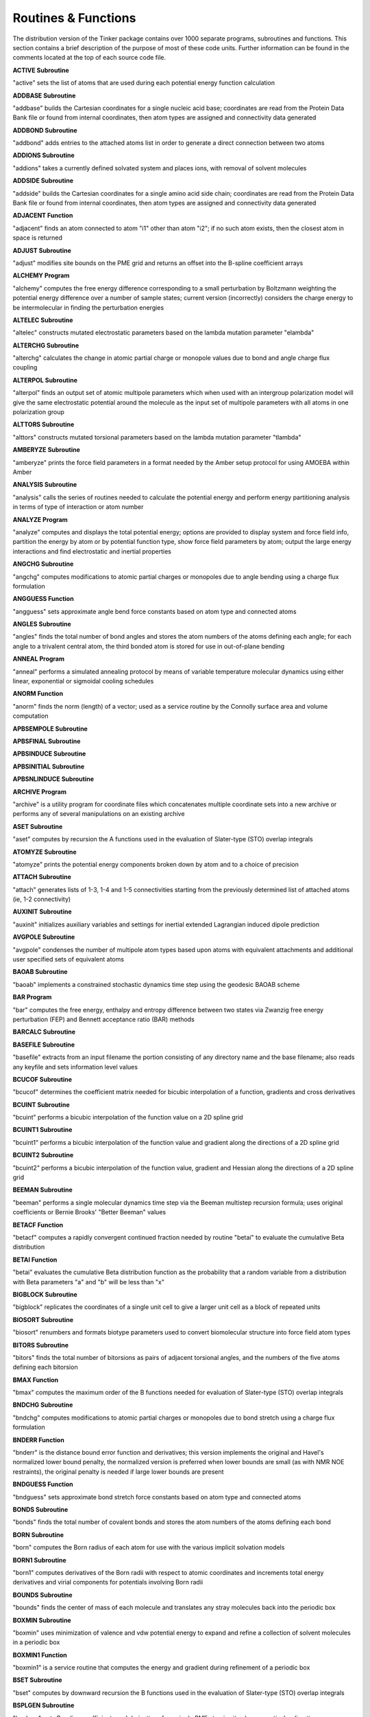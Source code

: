 Routines & Functions
====================

The distribution version of the Tinker package contains over 1000 separate programs, subroutines and functions. This section contains a brief description of the purpose of most of these code units. Further information can be found in the comments located at the top of each source code file.

**ACTIVE Subroutine**

"active" sets the list of atoms that are used during
each potential energy function calculation

**ADDBASE Subroutine**

"addbase" builds the Cartesian coordinates for a single nucleic
acid base; coordinates are read from the Protein Data Bank file
or found from internal coordinates, then atom types are assigned
and connectivity data generated

**ADDBOND Subroutine**

"addbond" adds entries to the attached atoms list in
order to generate a direct connection between two atoms

**ADDIONS Subroutine**

"addions" takes a currently defined solvated system and
places ions, with removal of solvent molecules

**ADDSIDE Subroutine**

"addside" builds the Cartesian coordinates for a single amino
acid side chain; coordinates are read from the Protein Data
Bank file or found from internal coordinates, then atom types
are assigned and connectivity data generated

**ADJACENT Function**

"adjacent" finds an atom connected to atom "i1" other than
atom "i2"; if no such atom exists, then the closest atom
in space is returned

**ADJUST Subroutine**

"adjust" modifies site bounds on the PME grid and returns
an offset into the B-spline coefficient arrays

**ALCHEMY Program**

"alchemy" computes the free energy difference corresponding
to a small perturbation by Boltzmann weighting the potential
energy difference over a number of sample states; current
version (incorrectly) considers the charge energy to be
intermolecular in finding the perturbation energies

**ALTELEC Subroutine**

"altelec" constructs mutated electrostatic parameters based
on the lambda mutation parameter "elambda"

**ALTERCHG Subroutine**

"alterchg" calculates the change in atomic partial charge or
monopole values due to bond and angle charge flux coupling

**ALTERPOL Subroutine**

"alterpol" finds an output set of atomic multipole parameters
which when used with an intergroup polarization model will
give the same electrostatic potential around the molecule as
the input set of multipole parameters with all atoms in one
polarization group

**ALTTORS Subroutine**

"alttors" constructs mutated torsional parameters based
on the lambda mutation parameter "tlambda"

**AMBERYZE Subroutine**

"amberyze" prints the force field parameters in a format needed
by the Amber setup protocol for using AMOEBA within Amber

**ANALYSIS Subroutine**

"analysis" calls the series of routines needed to calculate
the potential energy and perform energy partitioning analysis
in terms of type of interaction or atom number

**ANALYZE Program**

"analyze" computes and displays the total potential energy;
options are provided to display system and force field info,
partition the energy by atom or by potential function type,
show force field parameters by atom; output the large energy
interactions and find electrostatic and inertial properties

**ANGCHG Subroutine**

"angchg" computes modifications to atomic partial charges or
monopoles due to angle bending using a charge flux formulation

**ANGGUESS Function**

"angguess" sets approximate angle bend force constants based
on atom type and connected atoms

**ANGLES Subroutine**

"angles" finds the total number of bond angles and stores
the atom numbers of the atoms defining each angle; for
each angle to a trivalent central atom, the third bonded
atom is stored for use in out-of-plane bending

**ANNEAL Program**

"anneal" performs a simulated annealing protocol by means of
variable temperature molecular dynamics using either linear,
exponential or sigmoidal cooling schedules

**ANORM Function**

"anorm" finds the norm (length) of a vector; used as a
service routine by the Connolly surface area and volume
computation

**APBSEMPOLE Subroutine**

**APBSFINAL Subroutine**

**APBSINDUCE Subroutine**

**APBSINITIAL Subroutine**

**APBSNLINDUCE Subroutine**

**ARCHIVE Program**

"archive" is a utility program for coordinate files which
concatenates multiple coordinate sets into a new archive or
performs any of several manipulations on an existing archive

**ASET Subroutine**

"aset" computes by recursion the A functions used in the
evaluation of Slater-type (STO) overlap integrals

**ATOMYZE Subroutine**

"atomyze" prints the potential energy components broken
down by atom and to a choice of precision

**ATTACH Subroutine**

"attach" generates lists of 1-3, 1-4 and 1-5 connectivities
starting from the previously determined list of attached
atoms (ie, 1-2 connectivity)

**AUXINIT Subroutine**

"auxinit" initializes auxiliary variables and settings for
inertial extended Lagrangian induced dipole prediction

**AVGPOLE Subroutine**

"avgpole" condenses the number of multipole atom types based
upon atoms with equivalent attachments and additional user
specified sets of equivalent atoms

**BAOAB Subroutine**

"baoab" implements a constrained stochastic dynamics time
step using the geodesic BAOAB scheme

**BAR Program**

"bar" computes the free energy, enthalpy and entropy difference
between two states via Zwanzig free energy perturbation (FEP)
and Bennett acceptance ratio (BAR) methods

**BARCALC Subroutine**

**BASEFILE Subroutine**

"basefile" extracts from an input filename the portion
consisting of any directory name and the base filename;
also reads any keyfile and sets information level values

**BCUCOF Subroutine**

"bcucof" determines the coefficient matrix needed for bicubic
interpolation of a function, gradients and cross derivatives

**BCUINT Subroutine**

"bcuint" performs a bicubic interpolation of the function
value on a 2D spline grid

**BCUINT1 Subroutine**

"bcuint1" performs a bicubic interpolation of the function
value and gradient along the directions of a 2D spline grid

**BCUINT2 Subroutine**

"bcuint2" performs a bicubic interpolation of the function value,
gradient and Hessian along the directions of a 2D spline grid

**BEEMAN Subroutine**

"beeman" performs a single molecular dynamics time step
via the Beeman multistep recursion formula; uses original
coefficients or Bernie Brooks' "Better Beeman" values

**BETACF Function**

"betacf" computes a rapidly convergent continued fraction needed
by routine "betai" to evaluate the cumulative Beta distribution

**BETAI Function**

"betai" evaluates the cumulative Beta distribution function
as the probability that a random variable from a distribution
with Beta parameters "a" and "b" will be less than "x"

**BIGBLOCK Subroutine**

"bigblock" replicates the coordinates of a single unit cell
to give a larger unit cell as a block of repeated units

**BIOSORT Subroutine**

"biosort" renumbers and formats biotype parameters used to
convert biomolecular structure into force field atom types

**BITORS Subroutine**

"bitors" finds the total number of bitorsions as pairs
of adjacent torsional angles, and the numbers of the five
atoms defining each bitorsion

**BMAX Function**

"bmax" computes the maximum order of the B functions needed
for evaluation of Slater-type (STO) overlap integrals

**BNDCHG Subroutine**

"bndchg" computes modifications to atomic partial charges or
monopoles due to bond stretch using a charge flux formulation

**BNDERR Function**

"bnderr" is the distance bound error function and derivatives;
this version implements the original and Havel's normalized
lower bound penalty, the normalized version is preferred when
lower bounds are small (as with NMR NOE restraints), the
original penalty is needed if large lower bounds are present

**BNDGUESS Function**

"bndguess" sets approximate bond stretch force constants based
on atom type and connected atoms

**BONDS Subroutine**

"bonds" finds the total number of covalent bonds and
stores the atom numbers of the atoms defining each bond

**BORN Subroutine**

"born" computes the Born radius of each atom for use with
the various implicit solvation models

**BORN1 Subroutine**

"born1" computes derivatives of the Born radii with respect
to atomic coordinates and increments total energy derivatives
and virial components for potentials involving Born radii

**BOUNDS Subroutine**

"bounds" finds the center of mass of each molecule and
translates any stray molecules back into the periodic box

**BOXMIN Subroutine**

"boxmin" uses minimization of valence and vdw potential energy
to expand and refine a collection of solvent molecules in a
periodic box

**BOXMIN1 Function**

"boxmin1" is a service routine that computes the energy and
gradient during refinement of a periodic box

**BSET Subroutine**

"bset" computes by downward recursion the B functions used
in the evaluation of Slater-type (STO) overlap integrals

**BSPLGEN Subroutine**

"bsplgen" gets B-spline coefficients and derivatives for
a single PME atomic site along a particular direction

**BSPLINE Subroutine**

"bspline" calculates the coefficients for an n-th order
B-spline approximation

**BSPLINE_FILL Subroutine**

"bspline_fill" finds B-spline coefficients and derivatives
for PME atomic sites along the fractional coordinate axes

**BSSTEP Subroutine**

"bsstep" takes a single Bulirsch-Stoer step with monitoring
of local truncation error to ensure accuracy

**BUSSI Subroutine**

"bussi" performs a single molecular dynamics time step via
the Bussi-Parrinello isothermal-isobaric algorithm

**CALENDAR Subroutine**

"calendar" returns the current time as a set of integer values
representing the year, month, day, hour, minute and second

**CART_TO_FRAC Subroutine**

"cart_to_frac" computes a transformation matrix to convert
a multipole object in Cartesian coordinates to fractional

**CBUILD Subroutine**

"cbuild" performs a complete rebuild of the partial charge
electrostatic neighbor list for all sites

**CELLANG Subroutine**

"cellang" computes atomic coordinates and unit cell parameters
from fractional coordinates and lattice vectors

**CELLATOM Subroutine**

"cellatom" completes the addition of a symmetry related atom
to a unit cell by updating the atom type and attachment arrays

**CENTER Subroutine**

"center" moves the weighted centroid of each coordinate
set to the origin during least squares superposition

**CERROR Subroutine**

"cerror" is the error handling routine for the Connolly
surface area and volume computation

**CFFTB Subroutine**

"cfftb" computes the backward complex discrete Fourier
transform, the Fourier synthesis

**CFFTB1 Subroutine**

**CFFTF Subroutine**

"cfftf" computes the forward complex discrete Fourier
transform, the Fourier analysis

**CFFTF1 Subroutine**

**CFFTI Subroutine**

"cffti" initializes arrays used in both forward and backward
transforms; "ifac" is the prime factorization of "n", and
"wsave" contains a tabulation of trigonometric functions

**CFFTI1 Subroutine**

**CHIRER Function**

"chirer" computes the chirality error and its derivatives
with respect to atomic Cartesian coordinates as a sum the
squares of deviations of chiral volumes from target values

**CHKANGLE Subroutine**

"chkangle" tests angles to be constrained for their presence
in small rings and removes constraints that are redundant

**CHKAROM Function**

"chkatom" tests for the presence of a specified atom as a
member of an aromatic ring

**CHKPOLE Subroutine**

"chkpole" inverts atomic multipole moments as necessary
at sites with chiral local reference frame definitions

**CHKRING Subroutine**

"chkring" tests an atom or a set of connected atoms for
their presence within a single 3- to 6-membered ring

**CHKSIZE Subroutine**

"chksize" computes a measure of overall global structural
expansion or compaction from the number of excess upper
or lower bounds matrix violations

**CHKSOCKET Subroutine**

**CHKTREE Subroutine**

"chktree" tests a minimum energy structure to see if it
belongs to the correct progenitor in the existing map

**CHKTTOR Subroutine**

"chkttor" tests the attached atoms at a torsion-torsion central
site and inverts the angle values if the site is chiral

**CHKXYZ Subroutine**

"chkxyz" finds any pairs of atoms with identical Cartesian
coordinates, and prints a warning message

**CHOLESKY Subroutine**

"cholesky" uses a modified Cholesky method to solve the linear
system Ax = b, returning "x" in "b"; "A" is a real symmetric
positive definite matrix with its upper triangle (including the
diagonal) stored by rows

**CIRPLN Subroutine**

"cirpln" determines the points of intersection between a
specified circle and plane

**CJKM Function**

"cjkm" computes the coefficients of spherical harmonics
expressed in prolate spheroidal coordinates

**CLIGHT Subroutine**

"clight" performs a complete rebuild of the partial charge
pair neighbor list for all sites using the method of lights

**CLIMBER Subroutine**

**CLIMBRGD Subroutine**

**CLIMBROT Subroutine**

**CLIMBTOR Subroutine**

**CLIMBXYZ Subroutine**

**CLIST Subroutine**

"clist" performs an update or a complete rebuild of the
nonbonded neighbor lists for partial charges

**CLUSTER Subroutine**

"cluster" gets the partitioning of the system into groups
and stores a list of the group to which each atom belongs

**CMP_TO_FMP Subroutine**

"cmp_to_fmp" transforms the atomic multipoles from Cartesian
to fractional coordinates

**COLUMN Subroutine**

"column" takes the off-diagonal Hessian elements stored
as sparse rows and sets up indices to allow column access

**COMMAND Subroutine**

"command" uses the standard Unix-like iargc/getarg routines
to get the number and values of arguments specified on the
command line at program runtime

**COMPRESS Subroutine**

"compress" transfers only the non-buried tori from
the temporary tori arrays to the final tori arrays

**CONNECT Subroutine**

"connect" sets up the attached atom arrays
starting from a set of internal coordinates

**CONNOLLY Subroutine**

"connolly" uses the algorithms from the AMS/VAM programs of
Michael Connolly to compute the analytical molecular surface
area and volume of a collection of spherical atoms; thus
it implements Fred Richards' molecular surface definition as
a set of analytically defined spherical and toroidal polygons

**CONNYZE Subroutine**

"connyze" prints information onconnected atoms as lists
of all atom pairs that are 1-2 through 1-5 interactions

**CONTACT Subroutine**

"contact" constructs the contact surface, cycles and convex faces

**CONTROL Subroutine**

"control" gets initial values for parameters that determine
the output style and information level provided by Tinker

**COORDS Subroutine**

"coords" converts the three principal eigenvalues/vectors from
the metric matrix into atomic coordinates, and calls a routine
to compute the rms deviation from the bounds

**CORRELATE Program**

"correlate" computes the time correlation function of some
user-supplied property from individual snapshot frames taken
from a molecular dynamics or other trajectory

**CREATEJVM Subroutine**

**CREATESERVER Subroutine**

**CREATESYSTEM Subroutine**

**CREATEUPDATE Subroutine**

**CRYSTAL Program**

"crystal" is a utility which converts between fractional and
Cartesian coordinates, and can generate full unit cells from
asymmetric units

**CSPLINE Subroutine**

"cspline" computes the coefficients for a periodic interpolating
cubic spline

**CUTOFFS Subroutine**

"cutoffs" initializes and stores spherical energy cutoff
distance windows, Hessian element and Ewald sum cutoffs,
and allocates pairwise neighbor lists

**CYTSY Subroutine**

"cytsy" solves a system of linear equations for a cyclically
tridiagonal, symmetric, positive definite matrix

**CYTSYP Subroutine**

"cytsyp" finds the Cholesky factors of a cyclically tridiagonal
symmetric, positive definite matrix given by two vectors

**CYTSYS Subroutine**

"cytsys" solves a cyclically tridiagonal linear system
given the Cholesky factors

**D1D2 Function**

"d1d2" is a utility function used in computation of the
reaction field recursive summation elements

**DAMPDIR Subroutine**

"dampdir" generates coefficients for the direct field damping
function for powers of the interatomic distance

**DAMPEWALD Subroutine**

"dampewald" generates coefficients for Ewald error function
damping for powers of the interatomic distance

**DAMPMUT Subroutine**

"dampmut" generates coefficients for the mutual field damping
function for powers of the interatomic distance

**DAMPPOLAR Subroutine**

"damppolar" generates coefficients for the charge penetration
damping function used for polarization interactions

**DAMPPOLE Subroutine**

"damppole" generates coefficients for the charge penetration
damping function for powers of the interatomic distance

**DAMPPOT Subroutine**

"damppot" generates coefficients for the charge penetration
damping function used for the electrostatic potential

**DAMPREP Subroutine**

"damprep" generates coefficients for the Pauli repulsion
damping function for powers of the interatomic distance

**DAMPTHOLE Subroutine**

"dampthole" generates coefficients for the Thole damping
function for powers of the interatomic distance

**DBUILD Subroutine**

"dbuild" performs a complete rebuild of the damped dispersion
neighbor list for all sites

**DCFLUX Subroutine**

"dcflux" takes as input the electrostatic potential at each
atomic site and calculates gradient chain rule corrections due
to charge flux coupled with bond stretching and angle bending

**DEFLATE Subroutine**

"deflate" uses the power method with deflation to compute the
few largest eigenvalues and eigenvectors of a symmetric matrix

**DELETE Subroutine**

"delete" removes a specified atom from the Cartesian
coordinates list and shifts the remaining atoms

**DEPTH Function**

**DESTROYJVM Subroutine**

**DESTROYSERVER Subroutine**

**DFIELD0A Subroutine**

"dfield0a" computes the direct electrostatic field due to
permanent multipole moments via a double loop

**DFIELD0B Subroutine**

"dfield0b" computes the direct electrostatic field due to
permanent multipole moments via a pair list

**DFIELD0C Subroutine**

"dfield0c" computes the mutual electrostatic field due to
permanent multipole moments via Ewald summation

**DFIELD0D Subroutine**

"dfield0d" computes the direct electrostatic field due to
permanent multipole moments for use with with generalized
Kirkwood implicit solvation

**DFIELD0E Subroutine**

"dfield0e" computes the direct electrostatic field due to
permanent multipole moments for use with in Poisson-Boltzmann

**DFIELDI Subroutine**

"dfieldi" computes the electrostatic field due to permanent
multipole moments

**DFTMOD Subroutine**

"dftmod" computes the modulus of the discrete Fourier transform
of "bsarray" and stores it in "bsmod"

**DIAGBLK Subroutine**

"diagblk" performs diagonalization of the Hessian for a
block of atoms within a larger system

**DIAGQ Subroutine**

"diagq" is a matrix diagonalization routine which is derived
from the classical given, housec, and eigen algorithms with
several modifications to increase efficiency and accuracy

**DIFFEQ Subroutine**

"diffeq" performs the numerical integration of an ordinary
differential equation using an adaptive stepsize method to
solve the corresponding coupled first-order equations of the
general form dyi/dx = f(x,y1,...,yn) for yi = y1,...,yn

**DIFFUSE Program**

"diffuse" finds the self-diffusion constant for a homogeneous
liquid via the Einstein relation from a set of stored molecular
dynamics frames; molecular centers of mass are unfolded and mean
squared displacements are computed versus time separation

**DIST2 Function**

"dist2" finds the distance squared between two points; used
as a service routine by the Connolly surface area and volume
computation

**DISTGEOM Program**

"distgeom" uses a metric matrix distance geometry procedure to
generate structures with interpoint distances that lie within
specified bounds, with chiral centers that maintain chirality,
and with torsional angles restrained to desired values; the
user also has the ability to interactively inspect and alter
the triangle smoothed bounds matrix prior to embedding

**DLIGHT Subroutine**

"dlight" performs a complete rebuild of the damped dispersion
pair neighbor list for all sites using the method of lights

**DLIST Subroutine**

"dlist" performs an update or a complete rebuild of the
nonbonded neighbor lists for damped dispersion sites

**DMDUMP Subroutine**

"dmdump" puts the distance matrix of the final structure
into the upper half of a matrix, the distance of each atom
to the centroid on the diagonal, and the individual terms
of the bounds errors into the lower half of the matrix

**DOCUMENT Program**

"document" generates a formatted description of all the routines
and modules, an index of routines called by each source file, a
list of all valid keywords, a list of include file dependencies
as needed by a Unix-style Makefile, or a formatted force field
parameter summary

**DOT Function**

"dot" finds the dot product of two vectors

**DSTMAT Subroutine**

"dstmat" selects a distance matrix containing values between
the previously smoothed upper and lower bounds; the distance
values are chosen from uniform distributions, in a triangle
correlated fashion, or using random partial metrization

**DYNAMIC Program**

"dynamic" computes a molecular or stochastic dynamics trajectory
in one of the standard statistical mechanical ensembles and using
any of several possible integration methods

**EANGANG Subroutine**

"eangang" calculates the angle-angle potential energy

**EANGANG1 Subroutine**

"eangang1" calculates the angle-angle potential energy and
first derivatives with respect to Cartesian coordinates

**EANGANG2 Subroutine**

"eangang2" calculates the angle-angle potential energy
second derivatives with respect to Cartesian coordinates
using finite difference methods

**EANGANG2A Subroutine**

"eangang2a" calculates the angle-angle first derivatives for
a single interaction with respect to Cartesian coordinates;
used in computation of finite difference second derivatives

**EANGANG3 Subroutine**

"eangang3" calculates the angle-angle potential energy;
also partitions the energy among the atoms

**EANGLE Subroutine**

"eangle" calculates the angle bending potential energy;
projected in-plane angles at trigonal centers, special
linear or Fourier angle bending terms are optionally used

**EANGLE1 Subroutine**

"eangle1" calculates the angle bending potential energy and
the first derivatives with respect to Cartesian coordinates;
projected in-plane angles at trigonal centers, special linear
or Fourier angle bending terms are optionally used

**EANGLE2 Subroutine**

"eangle2" calculates second derivatives of the angle bending
energy for a single atom using a mixture of analytical and
finite difference methods; projected in-plane angles at trigonal
centers, special linear or Fourier angle bending terms are
optionally used

**EANGLE2A Subroutine**

"eangle2a" calculates bond angle bending potential energy
second derivatives with respect to Cartesian coordinates

**EANGLE2B Subroutine**

"eangle2b" computes projected in-plane bending first derivatives
for a single angle with respect to Cartesian coordinates;
used in computation of finite difference second derivatives

**EANGLE3 Subroutine**

"eangle3" calculates the angle bending potential energy, also
partitions the energy among the atoms; projected in-plane
angles at trigonal centers, spceial linear or Fourier angle
bending terms are optionally used

**EANGTOR Subroutine**

"eangtor" calculates the angle-torsion potential energy

**EANGTOR1 Subroutine**

"eangtor1" calculates the angle-torsion energy and first
derivatives with respect to Cartesian coordinates

**EANGTOR2 Subroutine**

"eangtor2" calculates the angle-torsion potential energy
second derivatives with respect to Cartesian coordinates

**EANGTOR3 Subroutine**

"eangtor3" calculates the angle-torsion potential energy;
also partitions the energy terms among the atoms

**EBOND Subroutine**

"ebond" calculates the bond stretching energy

**EBOND1 Subroutine**

"ebond1" calculates the bond stretching energy and
first derivatives with respect to Cartesian coordinates

**EBOND2 Subroutine**

"ebond2" calculates second derivatives of the bond
stretching energy for a single atom at a time

**EBOND3 Subroutine**

"ebond3" calculates the bond stretching energy; also
partitions the energy among the atoms

**EBUCK Subroutine**

"ebuck" calculates the Buckingham exp-6 van der Waals energy

**EBUCK0A Subroutine**

"ebuck0a" calculates the Buckingham exp-6 van der Waals energy
using a pairwise double loop

**EBUCK0B Subroutine**

"ebuck0b" calculates the Buckingham exp-6 van der Waals energy
using the method of lights

**EBUCK0C Subroutine**

"ebuck0c" calculates the Buckingham exp-6 van der Waals energy
using a pairwise neighbor list

**EBUCK0D Subroutine**

"ebuck0d" calculates the Buckingham exp-6 van der Waals energy
via a Gaussian approximation for potential energy smoothing

**EBUCK1 Subroutine**

"ebuck1" calculates the Buckingham exp-6 van der Waals energy
and its first derivatives with respect to Cartesian coordinates

**EBUCK1A Subroutine**

"ebuck1a" calculates the Buckingham exp-6 van der Waals energy
and its first derivatives using a pairwise double loop

**EBUCK1B Subroutine**

"ebuck1b" calculates the Buckingham exp-6 van der Waals energy
and its first derivatives using the method of lights

**EBUCK1C Subroutine**

"ebuck1c" calculates the Buckingham exp-6 van der Waals energy
and its first derivatives using a pairwise neighbor list

**EBUCK1D Subroutine**

"ebuck1d" calculates the Buckingham exp-6 van der Waals energy
and its first derivatives via a Gaussian approximation for
potential energy smoothing

**EBUCK2 Subroutine**

"ebuck2" calculates the Buckingham exp-6 van der Waals
second derivatives for a single atom at a time

**EBUCK2A Subroutine**

"ebuck2a" calculates the Buckingham exp-6 van der Waals second
derivatives using a double loop over relevant atom pairs

**EBUCK2B Subroutine**

"ebuck2b" calculates the Buckingham exp-6 van der Waals second
derivatives via a Gaussian approximation for use with potential
energy smoothing

**EBUCK3 Subroutine**

"ebuck3" calculates the Buckingham exp-6 van der Waals energy
and partitions the energy among the atoms

**EBUCK3A Subroutine**

"ebuck3a" calculates the Buckingham exp-6 van der Waals
energy and partitions the energy among the atoms using
a pairwise double loop

**EBUCK3B Subroutine**

"ebuck3b" calculates the Buckingham exp-6 van der Waals
energy and also partitions the energy among the atoms using
the method of lights

**EBUCK3C Subroutine**

"ebuck3c" calculates the Buckingham exp-6 van der Waals energy
and also partitions the energy among the atoms using a pairwise
neighbor list

**EBUCK3D Subroutine**

"ebuck3d" calculates the Buckingham exp-6 van der Waals energy
via a Gaussian approximation for potential energy smoothing

**ECHARGE Subroutine**

"echarge" calculates the charge-charge interaction energy

**ECHARGE0A Subroutine**

"echarge0a" calculates the charge-charge interaction energy
using a pairwise double loop

**ECHARGE0B Subroutine**

"echarge0b" calculates the charge-charge interaction energy
using the method of lights

**ECHARGE0C Subroutine**

"echarge0c" calculates the charge-charge interaction energy
using a pairwise neighbor list

**ECHARGE0D Subroutine**

"echarge0d" calculates the charge-charge interaction energy
using a particle mesh Ewald summation

**ECHARGE0E Subroutine**

"echarge0e" calculates the charge-charge interaction energy
using a particle mesh Ewald summation and the method of lights

**ECHARGE0F Subroutine**

"echarge0f" calculates the charge-charge interaction energy
using a particle mesh Ewald summation and a neighbor list

**ECHARGE0G Subroutine**

"echarge0g" calculates the charge-charge interaction energy
for use with potential smoothing methods

**ECHARGE1 Subroutine**

"echarge1" calculates the charge-charge interaction energy
and first derivatives with respect to Cartesian coordinates

**ECHARGE1A Subroutine**

"echarge1a" calculates the charge-charge interaction energy
and first derivatives with respect to Cartesian coordinates
using a pairwise double loop

**ECHARGE1B Subroutine**

"echarge1b" calculates the charge-charge interaction energy
and first derivatives with respect to Cartesian coordinates
using the method of lights

**ECHARGE1C Subroutine**

"echarge1c" calculates the charge-charge interaction energy
and first derivatives with respect to Cartesian coordinates
using a pairwise neighbor list

**ECHARGE1D Subroutine**

"echarge1d" calculates the charge-charge interaction energy
and first derivatives with respect to Cartesian coordinates
using a particle mesh Ewald summation

**ECHARGE1E Subroutine**

"echarge1e" calculates the charge-charge interaction energy
and first derivatives with respect to Cartesian coordinates
using a particle mesh Ewald summation and the method of lights

**ECHARGE1F Subroutine**

"echarge1f" calculates the charge-charge interaction energy
and first derivatives with respect to Cartesian coordinates
using a particle mesh Ewald summation and a neighbor list

**ECHARGE1G Subroutine**

"echarge1g" calculates the charge-charge interaction energy
and first derivatives with respect to Cartesian coordinates
for use with potential smoothing methods

**ECHARGE2 Subroutine**

"echarge2" calculates second derivatives of the
charge-charge interaction energy for a single atom

**ECHARGE2A Subroutine**

"echarge2a" calculates second derivatives of the charge-charge
interaction energy for a single atom using a pairwise loop

**ECHARGE2B Subroutine**

"echarge2b" calculates second derivatives of the charge-charge
interaction energy for a single atom using a neighbor list

**ECHARGE2C Subroutine**

"echarge2c" calculates second derivatives of the reciprocal
space charge-charge interaction energy for a single atom using
a particle mesh Ewald summation via numerical differentiation

**ECHARGE2D Subroutine**

"echarge2d" calculates second derivatives of the real space
charge-charge interaction energy for a single atom using a
pairwise loop

**ECHARGE2E Subroutine**

"echarge2e" calculates second derivatives of the real space
charge-charge interaction energy for a single atom using a
pairwise neighbor list

**ECHARGE2F Subroutine**

"echarge2f" calculates second derivatives of the charge-charge
interaction energy for a single atom for use with potential
smoothing methods

**ECHARGE2R Subroutine**

"echarge2r" computes reciprocal space charge-charge first
derivatives; used to get finite difference second derivatives

**ECHARGE3 Subroutine**

"echarge3" calculates the charge-charge interaction energy
and partitions the energy among the atoms

**ECHARGE3A Subroutine**

"echarge3a" calculates the charge-charge interaction energy
and partitions the energy among the atoms using a pairwise
double loop

**ECHARGE3B Subroutine**

"echarge3b" calculates the charge-charge interaction energy
and partitions the energy among the atoms using the method
of lights

**ECHARGE3C Subroutine**

"echarge3c" calculates the charge-charge interaction energy
and partitions the energy among the atoms using a pairwise
neighbor list

**ECHARGE3D Subroutine**

"echarge3d" calculates the charge-charge interaction energy
and partitions the energy among the atoms using a particle
mesh Ewald summation

**ECHARGE3E Subroutine**

"echarge3e" calculates the charge-charge interaction energy
and partitions the energy among the atoms using a particle
mesh Ewald summation and the method of lights

**ECHARGE3F Subroutine**

"echarge3f" calculates the charge-charge interaction energy
and partitions the energy among the atoms using a particle
mesh Ewald summation and a pairwise neighbor list

**ECHARGE3G Subroutine**

"echarge3g" calculates the charge-charge interaction energy
and partitions the energy among the atoms for use with
potential smoothing methods

**ECHGDPL Subroutine**

"echgdpl" calculates the charge-dipole interaction energy

**ECHGDPL1 Subroutine**

"echgdpl1" calculates the charge-dipole interaction energy
and first derivatives with respect to Cartesian coordinates

**ECHGDPL2 Subroutine**

"echgdpl2" calculates second derivatives of the
charge-dipole interaction energy for a single atom

**ECHGDPL3 Subroutine**

"echgdpl3" calculates the charge-dipole interaction energy;
also partitions the energy among the atoms

**ECHGTRN Subroutine**

"echgtrn" calculates the charge transfer potential energy

**ECHGTRN0A Subroutine**

"echgtrn0a" calculates the charge transfer interaction energy
using a double loop

**ECHGTRN0B Subroutine**

"echgtrn0b" calculates the charge transfer interaction energy
using the method of lights

**ECHGTRN0C Subroutine**

"echgtrn0c" calculates the charge transfer interaction energy
using a neighbor list

**ECHGTRN1 Subroutine**

"echgtrn1" calculates the charge transfer energy and first
derivatives with respect to Cartesian coordinates

**ECHGTRN1A Subroutine**

"echgtrn1a" calculates the charge transfer interaction energy
and first derivatives using a double loop

**ECHGTRN1B Subroutine**

"echgtrn1b" calculates the charge transfer energy and first
derivatives using a pairwise neighbor list

**ECHGTRN2 Subroutine**

"echgtrn2" calculates the second derivatives of the charge
transfer energy using a double loop over relevant atom pairs

**ECHGTRN3 Subroutine**

"echgtrn3" calculates the charge transfer energy; also partitions
the energy among the atoms

**ECHGTRN3A Subroutine**

"echgtrn3a" calculates the charge transfer interaction energy
and also partitions the energy among the atoms using a pairwise
double loop

**ECHGTRN3B Subroutine**

"echgtrn3b" calculates the charge transfer interaction energy
and also partitions the energy among the atoms using the method
of lights

**ECHGTRN3C Subroutine**

"echgtrn3c" calculates the charge transfer interaction energy
and also partitions the energy among the atoms using a pairwise
neighbor list

**ECRECIP Subroutine**

"ecrecip" evaluates the reciprocal space portion of the particle
mesh Ewald energy due to partial charges

**ECRECIP1 Subroutine**

"ecrecip1" evaluates the reciprocal space portion of the particle
mesh Ewald summation energy and gradient due to partial charges

**EDIFF Subroutine**

"ediff" calculates the energy of polarizing the vacuum induced
dipoles to their SCRF polarized values

**EDIFF1A Subroutine**

"ediff1a" calculates the energy and derivatives of polarizing
the vacuum induced dipoles to their SCRF polarized values using
a double loop

**EDIFF1B Subroutine**

"ediff1b" calculates the energy and derivatives of polarizing
the vacuum induced dipoles to their SCRF polarized values using
a neighbor list

**EDIFF3 Subroutine**

"ediff3" calculates the energy of polarizing the vacuum induced
dipoles to their generalized Kirkwood values with energy analysis

**EDIPOLE Subroutine**

"edipole" calculates the dipole-dipole interaction energy

**EDIPOLE1 Subroutine**

"edipole1" calculates the dipole-dipole interaction energy
and first derivatives with respect to Cartesian coordinates

**EDIPOLE2 Subroutine**

"edipole2" calculates second derivatives of the
dipole-dipole interaction energy for a single atom

**EDIPOLE3 Subroutine**

"edipole3" calculates the dipole-dipole interaction energy;
also partitions the energy among the atoms

**EDISP Subroutine**

"edisp" calculates the damped dispersion potential energy

**EDISP0A Subroutine**

"edisp0a" calculates the damped dispersion potential energy
using a pairwise double loop

**EDISP0B Subroutine**

"edisp0b" calculates the damped dispersion potential energy
using a pairwise neighbor list

**EDISP0C Subroutine**

"edisp0c" calculates the dispersion interaction energy using
particle mesh Ewald summation and a double loop

**EDISP0D Subroutine**

"edisp0d" calculates the dispersion interaction energy using
particle mesh Ewald summation and a neighbor list

**EDISP1 Subroutine**

"edisp1" calculates the damped dispersion energy and first
derivatives with respect to Cartesian coordinates

**EDISP1A Subroutine**

"edisp1a" calculates the damped dispersion energy and
derivatives with respect to Cartesian coordinates using
a pairwise double loop

**EDISP1B Subroutine**

"edisp1b" calculates the damped dispersion energy and
derivatives with respect to Cartesian coordinates using
a pairwise neighbor list

**EDISP1C Subroutine**

"edisp1c" calculates the damped dispersion energy and
derivatives with respect to Cartesian coordinates using
particle mesh Ewald summation and a double loop

**EDISP1D Subroutine**

"edisp1d" calculates the damped dispersion energy and
derivatives with respect to Cartesian coordinates using
particle mesh Ewald summation and a neighbor list

**EDISP2 Subroutine**

"edisp2" calculates the damped dispersion second derivatives
for a single atom at a time

**EDISP3 Subroutine**

"edisp3" calculates the dispersion energy; also partitions
the energy among the atoms

**EDISP3A Subroutine**

"edisp3a" calculates the dispersion potential energy and
also partitions the energy among the atoms using a pairwise
double loop

**EDISP3B Subroutine**

"edisp3b" calculates the damped dispersion potential energy
and also partitions the energy among the atomsusing a pairwise
neighbor list

**EDISP3C Subroutine**

"edisp3c" calculates the dispersion interaction energy using
particle mesh Ewald summation and a double loop

**EDISP3D Subroutine**

"edisp3d" calculates the damped dispersion energy and analysis
using particle mesh Ewald summation and a neighbor list

**EDREAL0C Subroutine**

"edreal0c" calculates the damped dispersion potential energy
using a particle mesh Ewald sum and pairwise double loop

**EDREAL0D Subroutine**

"edreal0d" evaluated the real space portion of the damped
dispersion energy using a neighbor list

**EDREAL1C Subroutine**

"edreal1c" evaluates the real space portion of the Ewald
summation energy and gradient due to damped dispersion
interactions via a double loop

**EDREAL1D Subroutine**

"edreal1d" evaluates the real space portion of the Ewald
summation energy and gradient due to damped dispersion
interactions via a neighbor list

**EDREAL3C Subroutine**

"edreal3c" calculates the real space portion of the damped
dispersion energy and analysis using Ewald and a double loop

**EDREAL3D Subroutine**

"edreal3d" evaluated the real space portion of the damped
dispersion energy and analysis using Ewald and a neighbor list

**EDRECIP Subroutine**

"edrecip" evaluates the reciprocal space portion of the particle
mesh Ewald energy due to damped dispersion

**EDRECIP1 Subroutine**

"edrecip1" evaluates the reciprocal space portion of particle
mesh Ewald energy and gradient due to damped dispersion

**EGAUSS Subroutine**

"egauss" calculates the Gaussian expansion van der Waals energy

**EGAUSS0A Subroutine**

"egauss0a" calculates the Gaussian expansion van der Waals
energy using a pairwise double loop

**EGAUSS0B Subroutine**

"egauss0b" calculates the Gaussian expansion van der Waals energy
using the method of lights

**EGAUSS0C Subroutine**

"egauss0c" calculates the Gaussian expansion van der Waals
energy using a pairwise neighbor list

**EGAUSS0D Subroutine**

"egauss0d" calculates the Gaussian expansion van der Waals
energy for use with potential energy smoothing

**EGAUSS1 Subroutine**

"egauss1" calculates the Gaussian expansion van der Waals
interaction energy and its first derivatives with respect
to Cartesian coordinates

**EGAUSS1A Subroutine**

"egauss1a" calculates the Gaussian expansion van der Waals
interaction energy and its first derivatives using a pairwise
double loop

**EGAUSS1B Subroutine**

"egauss1b" calculates the Gaussian expansion van der Waals
energy and its first derivatives with respect to Cartesian
coordinates using the method of lights

**EGAUSS1C Subroutine**

"egauss1c" calculates the Gaussian expansion van der Waals
energy and its first derivatives with respect to Cartesian
coordinates using a pairwise neighbor list

**EGAUSS1D Subroutine**

"egauss1d" calculates the Gaussian expansion van der Waals
interaction energy and its first derivatives for use with
potential energy smoothing

**EGAUSS2 Subroutine**

"egauss2" calculates the Gaussian expansion van der Waals
second derivatives for a single atom at a time

**EGAUSS2A Subroutine**

"egauss2a" calculates the Gaussian expansion van der Waals
second derivatives using a pairwise double loop

**EGAUSS2B Subroutine**

"egauss2b" calculates the Gaussian expansion van der Waals
second derivatives for use with potential energy smoothing

**EGAUSS3 Subroutine**

"egauss3" calculates the Gaussian expansion van der Waals
interaction energy and partitions the energy among the atoms

**EGAUSS3A Subroutine**

"egauss3a" calculates the Gaussian expansion van der Waals
energy and partitions the energy among the atoms using a
pairwise double loop

**EGAUSS3B Subroutine**

"egauss3b" calculates the Gaussian expansion van der Waals
energy and partitions the energy among the atoms using the
method of lights

**EGAUSS3C Subroutine**

"egauss3c" calculates the Gaussian expansion van der Waals
energy and partitions the energy among the atoms using a
pairwise neighbor list

**EGAUSS3D Subroutine**

"egauss3d" calculates the Gaussian expansion van der Waals
interaction energy and partitions the energy among the atoms
for use with potential energy smoothing

**EGB0A Subroutine**

"egb0a" calculates the generalized Born polarization energy
for the GB/SA solvation models using a pairwise double loop

**EGB0B Subroutine**

"egb0b" calculates the generalized Born polarization energy
for the GB/SA solvation models using a pairwise neighbor list

**EGB0C Subroutine**

"egb0c" calculates the generalized Born polarization energy
for the GB/SA solvation models for use with potential smoothing
methods via analogy to the smoothing of Coulomb's law

**EGB1A Subroutine**

"egb1a" calculates the generalized Born electrostatic energy
and first derivatives of the GB/SA solvation models using a
double loop

**EGB1B Subroutine**

"egb1b" calculates the generalized Born electrostatic energy
and first derivatives of the GB/SA solvation models using a
neighbor list

**EGB1C Subroutine**

"egb1c" calculates the generalized Born energy and first
derivatives of the GB/SA solvation models for use with
potential smoothing methods

**EGB2A Subroutine**

"egb2a" calculates second derivatives of the generalized
Born energy term for the GB/SA solvation models

**EGB2B Subroutine**

"egb2b" calculates second derivatives of the generalized
Born energy term for the GB/SA solvation models for use with
potential smoothing methods

**EGB3A Subroutine**

"egb3a" calculates the generalized Born electrostatic energy
for GB/SA solvation models using a pairwise double loop; also
partitions the energy among the atoms

**EGB3B Subroutine**

"egb3b" calculates the generalized Born electrostatic energy
for GB/SA solvation models using a pairwise neighbor list; also
partitions the energy among the atoms

**EGB3C Subroutine**

"egb3c" calculates the generalized Born electrostatic energy
for GB/SA solvation models for use with potential smoothing
methods via analogy to the smoothing of Coulomb's law; also
partitions the energy among the atoms

**EGEOM Subroutine**

"egeom" calculates the energy due to restraints on positions,
distances, angles and torsions as well as Gaussian basin and
spherical droplet restraints

**EGEOM1 Subroutine**

"egeom1" calculates the energy and first derivatives
with respect to Cartesian coordinates due to restraints
on positions, distances, angles and torsions as well as
Gaussian basin and spherical droplet restraints

**EGEOM2 Subroutine**

"egeom2" calculates second derivatives of restraints
on positions, distances, angles and torsions as well
as Gaussian basin and spherical droplet restraints

**EGEOM3 Subroutine**

"egeom3" calculates the energy due to restraints on positions,
distances, angles and torsions as well as Gaussian basin and
droplet restraints; also partitions energy among the atoms

**EGK Subroutine**

"egk" calculates the generalized Kirkwood electrostatic
solvation free energy for the GK/NP implicit solvation model

**EGK0A Subroutine**

"egk0a" calculates the electrostatic portion of the implicit
solvation energy via the generalized Kirkwood model

**EGK1 Subroutine**

"egk1" calculates the implicit solvation energy and derivatives
via the generalized Kirkwood plus nonpolar implicit solvation

**EGK1A Subroutine**

"egk1a" calculates the electrostatic portion of the implicit
solvation energy and derivatives via the generalized Kirkwood
model

**EGK3 Subroutine**

"egk3" calculates the generalized Kirkwood electrostatic
energy for GK/NP solvation models; also partitions the
energy among the atoms

**EGK3A Subroutine**

"egk3a" calculates the electrostatic portion of the implicit
solvation energy via the generalized Kirkwood model; also
partitions the energy among the atoms

**EHAL Subroutine**

"ehal" calculates the buffered 14-7 van der Waals energy

**EHAL0A Subroutine**

"ehal0a" calculates the buffered 14-7 van der Waals energy
using a pairwise double loop

**EHAL0B Subroutine**

"ehal0b" calculates the buffered 14-7 van der Waals energy
using the method of lights

**EHAL0C Subroutine**

"ehal0c" calculates the buffered 14-7 van der Waals energy
using a pairwise neighbor list

**EHAL1 Subroutine**

"ehal1" calculates the buffered 14-7 van der Waals energy and
its first derivatives with respect to Cartesian coordinates

**EHAL1A Subroutine**

"ehal1a" calculates the buffered 14-7 van der Waals energy and
its first derivatives with respect to Cartesian coordinates
using a pairwise double loop

**EHAL1B Subroutine**

"ehal1b" calculates the buffered 14-7 van der Waals energy and
its first derivatives with respect to Cartesian coordinates
using the method of lights

**EHAL1C Subroutine**

"ehal1c" calculates the buffered 14-7 van der Waals energy and
its first derivatives with respect to Cartesian coordinates
using a pairwise neighbor list

**EHAL2 Subroutine**

"ehal2" calculates the buffered 14-7 van der Waals second
derivatives for a single atom at a time

**EHAL3 Subroutine**

"ehal3" calculates the buffered 14-7 van der Waals energy
and partitions the energy among the atoms

**EHAL3A Subroutine**

"ehal3a" calculates the buffered 14-7 van der Waals energy
and partitions the energy among the atoms using a pairwise
double loop

**EHAL3B Subroutine**

"ehal3b" calculates the buffered 14-7 van der Waals energy
and also partitions the energy among the atoms using the
method of lights

**EHAL3C Subroutine**

"ehal3c" calculates the buffered 14-7 van der Waals energy
and also partitions the energy among the atoms using a
pairwise neighbor list

**EHPMF Subroutine**

"ehpmf" calculates the hydrophobic potential of mean force
energy using a pairwise double loop

**EHPMF1 Subroutine**

"ehpmf1" calculates the hydrophobic potential of mean force
energy and first derivatives using a pairwise double loop

**EHPMF3 Subroutine**

"ehpmf3" calculates the hydrophobic potential of mean force
nonpolar energy; also partitions the energy among the atoms

**EIGEN Subroutine**

"eigen" uses the power method to compute the largest eigenvalues
and eigenvectors of the metric matrix, "valid" is set true if the
first three eigenvalues are positive

**EIGENRGD Subroutine**

**EIGENROT Subroutine**

**EIGENROT Subroutine**

**EIGENTOR Subroutine**

**EIGENXYZ Subroutine**

**EIMPROP Subroutine**

"eimprop" calculates the improper dihedral potential energy

**EIMPROP1 Subroutine**

"eimprop1" calculates improper dihedral energy and its
first derivatives with respect to Cartesian coordinates

**EIMPROP2 Subroutine**

"eimprop2" calculates second derivatives of the improper
dihedral angle energy for a single atom

**EIMPROP3 Subroutine**

"eimprop3" calculates the improper dihedral potential
energy; also partitions the energy terms among the atoms

**EIMPTOR Subroutine**

"eimptor" calculates the improper torsion potential energy

**EIMPTOR1 Subroutine**

"eimptor1" calculates improper torsion energy and its
first derivatives with respect to Cartesian coordinates

**EIMPTOR2 Subroutine**

"eimptor2" calculates second derivatives of the improper
torsion energy for a single atom

**EIMPTOR3 Subroutine**

"eimptor3" calculates the improper torsion potential energy;
also partitions the energy terms among the atoms

**ELJ Subroutine**

"elj" calculates the Lennard-Jones 6-12 van der Waals energy

**ELJ0A Subroutine**

"elj0a" calculates the Lennard-Jones 6-12 van der Waals energy
using a pairwise double loop

**ELJ0B Subroutine**

"elj0b" calculates the Lennard-Jones 6-12 van der Waals energy
using the method of lights

**ELJ0C Subroutine**

"elj0c" calculates the Lennard-Jones 6-12 van der Waals energy
using a pairwise neighbor list

**ELJ0D Subroutine**

"elj0d" calculates the Lennard-Jones 6-12 van der Waals energy
via a Gaussian approximation for potential energy smoothing

**ELJ0E Subroutine**

"elj0e" calculates the Lennard-Jones 6-12 van der Waals energy
for use with stophat potential energy smoothing

**ELJ1 Subroutine**

"elj1" calculates the Lennard-Jones 6-12 van der Waals energy
and its first derivatives with respect to Cartesian coordinates

**ELJ1A Subroutine**

"elj1a" calculates the Lennard-Jones 6-12 van der Waals energy
and its first derivatives using a pairwise double loop

**ELJ1B Subroutine**

"elj1b" calculates the Lennard-Jones 6-12 van der Waals energy
and its first derivatives using the method of lights

**ELJ1C Subroutine**

"elj1c" calculates the Lennard-Jones 12-6 van der Waals energy
and its first derivatives using a pairwise neighbor list

**ELJ1D Subroutine**

"elj1d" calculates the Lennard-Jones 6-12 van der Waals energy
 and its first derivatives via a Gaussian approximation for
 potential energy smoothing

**ELJ1E Subroutine**

"elj1e" calculates the van der Waals interaction energy and its
first derivatives for use with stophat potential energy smoothing

**ELJ2 Subroutine**

"elj2" calculates the Lennard-Jones 6-12 van der Waals second
derivatives for a single atom at a time

**ELJ2A Subroutine**

"elj2a" calculates the Lennard-Jones 6-12 van der Waals second
derivatives using a double loop over relevant atom pairs

**ELJ2B Subroutine**

"elj2b" calculates the Lennard-Jones 6-12 van der Waals second
derivatives via a Gaussian approximation for use with potential
energy smoothing

**ELJ2C Subroutine**

"elj2c" calculates the Lennard-Jones 6-12 van der Waals second
derivatives for use with stophat potential energy smoothing

**ELJ3 Subroutine**

"elj3" calculates the Lennard-Jones 6-12 van der Waals energy
and also partitions the energy among the atoms

**ELJ3A Subroutine**

"elj3a" calculates the Lennard-Jones 6-12 van der Waals
energy and also partitions the energy among the atoms using
a pairwise double loop

**ELJ3B Subroutine**

"elj3b" calculates the Lennard-Jones 6-12 van der Waals
energy and also partitions the energy among the atoms using
the method of lights

**ELJ3C Subroutine**

"elj3c" calculates the Lennard-Jones van der Waals energy
and also partitions the energy among the atoms using a
pairwise neighbor list

**ELJ3D Subroutine**

"elj3d" calculates the Lennard-Jones 6-12 van der Waals energy
and also partitions the energy among the atoms via a Gaussian
approximation for potential energy smoothing

**ELJ3E Subroutine**

"elj3e" calculates the Lennard-Jones 6-12 van der Waals energy
and also partitions the energy among the atoms for use with
stophat potential energy smoothing

**EMBED Subroutine**

"embed" is a distance geometry routine patterned after the
ideas of Gordon Crippen, Irwin Kuntz and Tim Havel; it takes
as input a set of upper and lower bounds on the interpoint
distances, chirality restraints and torsional restraints,
and attempts to generate a set of coordinates that satisfy
the input bounds and restraints

**EMETAL Subroutine**

"emetal" calculates the transition metal ligand field energy

**EMETAL1 Subroutine**

"emetal1" calculates the transition metal ligand field energy
and its first derivatives with respect to Cartesian coordinates

**EMETAL2 Subroutine**

"emetal2" calculates the transition metal ligand field second
derivatives for a single atom at a time

**EMETAL3 Subroutine**

"emetal3" calculates the transition metal ligand field energy
and also partitions the energy among the atoms

**EMM3HB Subroutine**

"emm3hb" calculates the MM3 exp-6 van der Waals and directional
charge transfer hydrogen bonding energy

**EMM3HB0A Subroutine**

"emm3hb0a" calculates the MM3 exp-6 van der Waals and
directional charge transfer hydrogen bonding energy using
a pairwise double loop

**EMM3HB0B Subroutine**

"emm3hb0b" calculates the MM3 exp-6 van der Waals and
directional charge transfer hydrogen bonding energy using
the method of lights

**EMM3HB0C Subroutine**

"emm3hb0c" calculates the MM3 exp-6 van der Waals and
directional charge transfer hydrogen bonding energy using
a pairwise neighbor list

**EMM3HB1 Subroutine**

"emm3hb1" calculates the MM3 exp-6 van der Waals and directional
charge transfer hydrogen bonding energy with respect to Cartesian
coordinates

**EMM3HB1A Subroutine**

"emm3hb1a" calculates the MM3 exp-6 van der Waals and directional
charge transfer hydrogen bonding energy with respect to Cartesian
coordinates using a pairwise double loop

**EMM3HB1B Subroutine**

"emm3hb1b" calculates the MM3 exp-6 van der Waals and directional
charge transfer hydrogen bonding energy with respect to Cartesian
coordinates using the method of lights

**EMM3HB1C Subroutine**

"emm3hb1c" calculates the MM3 exp-6 van der Waals and directional
charge transfer hydrogen bonding energy with respect to Cartesian
coordinates using a pairwise neighbor list

**EMM3HB2 Subroutine**

"emm3hb2" calculates the MM3 exp-6 van der Waals and directional
charge transfer hydrogen bonding second derivatives for a single
atom at a time

**EMM3HB3 Subroutine**

"emm3hb3" calculates the MM3 exp-6 van der Waals and directional
charge transfer hydrogen bonding energy, and partitions the energy
among the atoms

**EMM3HB3A Subroutine**

"emm3hb3" calculates the MM3 exp-6 van der Waals and
directional charge transfer hydrogen bonding energy, and
partitions the energy among the atoms

**EMM3HB3B Subroutine**

"emm3hb3b" calculates the MM3 exp-6 van der Waals and
directional charge transfer hydrogen bonding energy using
the method of lights

**EMM3HB3C Subroutine**

"emm3hb3c" calculates the MM3 exp-6 van der Waals and
directional charge transfer hydrogen bonding energy using
a pairwise neighbor list

**EMPOLE Subroutine**

"empole" calculates the electrostatic energy due to atomic
multipole interactions

**EMPOLE0A Subroutine**

"empole0a" calculates the atomic multipole interaction energy
using a double loop

**EMPOLE0B Subroutine**

"empole0b" calculates the atomic multipole interaction energy
using a neighbor list

**EMPOLE0C Subroutine**

"empole0c" calculates the atomic multipole interaction energy
using particle mesh Ewald summation and a double loop

**EMPOLE0D Subroutine**

"empole0d" calculates the atomic multipole interaction energy
using particle mesh Ewald summation and a neighbor list

**EMPOLE1 Subroutine**

"empole1" calculates the atomic multipole energy and first
derivatives with respect to Cartesian coordinates

**EMPOLE1A Subroutine**

"empole1a" calculates the multipole energy and derivatives with
respect to Cartesian coordinates using a pairwise double loop

**EMPOLE1B Subroutine**

"empole1b" calculates the multipole energy and derivatives
with respect to Cartesian coordinates using a neighbor list

**EMPOLE1C Subroutine**

"empole1c" calculates the multipole energy and derivatives
with respect to Cartesian coordinates using particle mesh
Ewald summation and a double loop

**EMPOLE1D Subroutine**

"empole1d" calculates the multipole energy and derivatives
with respect to Cartesian coordinates using particle mesh Ewald
summation and a neighbor list

**EMPOLE2 Subroutine**

"empole2" calculates second derivatives of the multipole energy
for a single atom at a time

**EMPOLE2A Subroutine**

"empole2a" computes multipole first derivatives for a single
atom; used to get finite difference second derivatives

**EMPOLE3 Subroutine**

"empole3" calculates the electrostatic energy due to atomic
multipole interactions, and partitions the energy among atoms

**EMPOLE3A Subroutine**

"empole3a" calculates the atomic multipole interaction energy
using a double loop, and partitions the energy among atoms

**EMPOLE3B Subroutine**

"empole3b" calculates the atomic multipole interaction energy
using a neighbor list, and partitions the energy among the atoms

**EMPOLE3C Subroutine**

"empole3c" calculates the atomic multipole interaction energy
using a particle mesh Ewald summation and double loop, and
partitions the energy among the atoms

**EMPOLE3D Subroutine**

"empole3d" calculates the atomic multipole interaction energy
using particle mesh Ewald summation and a neighbor list, and
partitions the energy among the atoms

**EMREAL0C Subroutine**

"emreal0c" evaluates the real space portion of the Ewald sum
energy due to atomic multipoles using a double loop

**EMREAL0D Subroutine**

"emreal0d" evaluates the real space portion of the Ewald sum
energy due to atomic multipoles using a neighbor list

**EMREAL1C Subroutine**

"emreal1c" evaluates the real space portion of the Ewald
summation energy and gradient due to multipole interactions
via a double loop

**EMREAL1D Subroutine**

"emreal1d" evaluates the real space portion of the Ewald
summation energy and gradient due to multipole interactions
via a neighbor list

**EMREAL3C Subroutine**

"emreal3c" evaluates the real space portion of the Ewald sum
energy due to atomic multipole interactions and partitions
the energy among the atoms

**EMREAL3D Subroutine**

"emreal3d" evaluates the real space portion of the Ewald sum
energy due to atomic multipole interactions, and partitions
the energy among the atoms using a pairwise neighbor list

**EMRECIP Subroutine**

"emrecip" evaluates the reciprocal space portion of the particle
mesh Ewald energy due to atomic multipole interactions

**EMRECIP1 Subroutine**

"emrecip1" evaluates the reciprocal space portion of particle
mesh Ewald summation energy and gradient due to multipoles

**ENERGY Function**

"energy" calls the subroutines to calculate the potential
energy terms and sums up to form the total energy

**ENP Subroutine**

"enp" calculates the nonpolar implicit solvation energy
as a sum of cavity and dispersion terms

**ENP1 Subroutine**

"enp1" calculates the nonpolar implicit solvation energy
and derivatives as a sum of cavity and dispersion terms

**ENP3 Subroutine**

"enp3" calculates the nonpolar implicit solvation energy as
a sum of cavity and dispersion terms; also partitions the
energy among the atoms

**ENRGYZE Subroutine**

"enrgyze" is an auxiliary routine for the analyze program
that performs the energy analysis and prints the total and
intermolecular energies

**EOPBEND Subroutine**

"eopbend" computes the out-of-plane bend potential energy at
trigonal centers via a Wilson-Decius-Cross or Allinger angle

**EOPBEND1 Subroutine**

"eopbend1" computes the out-of-plane bend potential energy and
first derivatives at trigonal centers via a Wilson-Decius-Cross
or Allinger angle

**EOPBEND2 Subroutine**

"eopbend2" calculates second derivatives of the out-of-plane
bend energy via a Wilson-Decius-Cross or Allinger angle for
a single atom using finite difference methods

**EOPBEND2A Subroutine**

"eopbend2a" calculates out-of-plane bend first derivatives at
a trigonal center via a Wilson-Decius-Cross or Allinger angle;
used in computation of finite difference second derivatives

**EOPBEND3 Subroutine**

"eopbend3" computes the out-of-plane bend potential energy at
trigonal centers via a Wilson-Decius-Cross or Allinger angle;
also partitions the energy among the atoms

**EOPDIST Subroutine**

"eopdist" computes the out-of-plane distance potential
energy at trigonal centers via the central atom height

**EOPDIST1 Subroutine**

"eopdist1" computes the out-of-plane distance potential
energy and first derivatives at trigonal centers via
the central atom height

**EOPDIST2 Subroutine**

"eopdist2" calculates second derivatives of the out-of-plane
distance energy for a single atom via the central atom height

**EOPDIST3 Subroutine**

"eopdist3" computes the out-of-plane distance potential energy
at trigonal centers via the central atom height; also partitions
the energy among the atoms

**EPB Subroutine**

"epb" calculates the implicit solvation energy via the
Poisson-Boltzmann plus nonpolar implicit solvation

**EPB1 Subroutine**

"epb1" calculates the implicit solvation energy and derivatives
via the Poisson-Boltzmann plus nonpolar implicit solvation

**EPB1A Subroutine**

"epb1a" calculates the solvation energy and gradients for the
PB/NP solvation model

**EPB3 Subroutine**

"epb3" calculates the implicit solvation energy via the
Poisson-Boltzmann model; also partitions the energy among
the atoms

**EPITORS Subroutine**

"epitors" calculates the pi-system torsion potential energy

**EPITORS1 Subroutine**

"epitors1" calculates the pi-system torsion potential energy
and first derivatives with respect to Cartesian coordinates

**EPITORS2 Subroutine**

"epitors2" calculates the second derivatives of the pi-system
torsion energy for a single atom using finite difference methods

**EPITORS2A Subroutine**

"epitors2a" calculates the pi-system torsion first derivatives;
used in computation of finite difference second derivatives

**EPITORS3 Subroutine**

"epitors3" calculates the pi-system torsion potential energy;
also partitions the energy terms among the atoms

**EPOLAR Subroutine**

"epolar" calculates the polarization energy due to induced
dipole interactions

**EPOLAR0A Subroutine**

"epolar0a" calculates the induced dipole polarization energy
using a double loop, and partitions the energy among atoms

**EPOLAR0B Subroutine**

"epolar0b" calculates the induced dipole polarization energy
using a neighbor list

**EPOLAR0C Subroutine**

"epolar0c" calculates the dipole polarization energy with respect
to Cartesian coordinates using particle mesh Ewald summation and
a double loop

**EPOLAR0D Subroutine**

"epolar0d" calculates the dipole polarization energy with respect
to Cartesian coordinates using particle mesh Ewald summation and
a neighbor list

**EPOLAR0E Subroutine**

"epolar0e" calculates the dipole polarizability interaction
from the induced dipoles times the electric field

**EPOLAR1 Subroutine**

"epolar1" calculates the induced dipole polarization energy
and first derivatives with respect to Cartesian coordinates

**EPOLAR1A Subroutine**

"epolar1a" calculates the dipole polarization energy and
derivatives with respect to Cartesian coordinates using a
pairwise double loop

**EPOLAR1B Subroutine**

"epolar1b" calculates the dipole polarization energy and
derivatives with respect to Cartesian coordinates using a
neighbor list

**EPOLAR1C Subroutine**

"epolar1c" calculates the dipole polarization energy and
derivatives with respect to Cartesian coordinates using
particle mesh Ewald summation and a double loop

**EPOLAR1D Subroutine**

"epolar1d" calculates the dipole polarization energy and
derivatives with respect to Cartesian coordinates using
particle mesh Ewald summation and a neighbor list

**EPOLAR1E Subroutine**

"epolar1e" calculates the dipole polarizability interaction
from the induced dipoles times the electric field

**EPOLAR2 Subroutine**

"epolar2" calculates second derivatives of the dipole polarization
energy for a single atom at a time

**EPOLAR2A Subroutine**

"epolar2a" computes polarization first derivatives for a single
atom with respect to Cartesian coordinates; used to get finite
difference second derivatives

**EPOLAR3 Subroutine**

"epolar3" calculates the induced dipole polarization energy,
and partitions the energy among atoms

**EPOLAR3A Subroutine**

"epolar3a" calculates the induced dipole polarization energy
using a double loop, and partitions the energy among atoms

**EPOLAR3B Subroutine**

"epolar3b" calculates the induced dipole polarization energy
using a neighbor list, and partitions the energy among atoms

**EPOLAR3C Subroutine**

"epolar3c" calculates the polarization energy and analysis with
respect to Cartesian coordinates using particle mesh Ewald and
a double loop

**EPOLAR3D Subroutine**

"epolar3d" calculates the polarization energy and analysis with
respect to Cartesian coordinates using particle mesh Ewald and
a neighbor list

**EPOLAR3E Subroutine**

"epolar3e" calculates the dipole polarizability interaction
from the induced dipoles times the electric field

**EPREAL0C Subroutine**

"epreal0c" calculates the induced dipole polarization energy
using particle mesh Ewald summation and a double loop

**EPREAL0D Subroutine**

"epreal0d" calculates the induced dipole polarization energy
using particle mesh Ewald summation and a neighbor list

**EPREAL1C Subroutine**

"epreal1c" evaluates the real space portion of the Ewald
summation energy and gradient due to dipole polarization
via a double loop

**EPREAL1D Subroutine**

"epreal1d" evaluates the real space portion of the Ewald
summation energy and gradient due to dipole polarization
via a neighbor list

**EPREAL3C Subroutine**

"epreal3c" calculates the induced dipole polarization energy and
analysis using particle mesh Ewald summation and a double loop

**EPREAL3D Subroutine**

"epreal3d" calculates the induced dipole polarization energy
and analysis using particle mesh Ewald and a neighbor list

**EPRECIP Subroutine**

"eprecip" evaluates the reciprocal space portion of particle
mesh Ewald summation energy due to dipole polarization

**EPRECIP1 Subroutine**

"eprecip1" evaluates the reciprocal space portion of the particle
mesh Ewald summation energy and gradient due to dipole polarization

**EQUCLC Subroutine**

**EREPEL Subroutine**

"erepel" calculates the Pauli exchange repulsion energy

**EREPEL0A Subroutine**

"erepel0a" calculates the Pauli repulsion interaction energy
using a double loop

**EREPEL0B Subroutine**

"erepel0b" calculates the Pauli repulsion interaction energy
using a pairwise neighbor list

**EREPEL1 Subroutine**

"erepel1" calculates the Pauli repulsion energy and first
derivatives with respect to Cartesian coordinates

**EREPEL1A Subroutine**

"erepel1a" calculates the Pauli repulsion energy and first
derivatives with respect to Cartesian coordinates using a
pairwise double loop

**EREPEL1B Subroutine**

"erepel1b" calculates the Pauli repulsion energy and first
derivatives with respect to Cartesian coordinates using a
pariwise neighbor list

**EREPEL2 Subroutine**

"erepel2" calculates the second derivatives of the Pauli
repulsion energy

**EREPEL2A Subroutine**

"erepel2a" computes Pauli repulsion first derivatives for a
single atom via a double loop; used to get finite difference
second derivatives

**EREPEL3 Subroutine**

"erepel3" calculates the Pauli repulsion energy and partitions
the energy among the atoms

**EREPEL3A Subroutine**

"erepel3a" calculates the Pauli repulsion energy and also
partitions the energy among the atoms using a double loop

**EREPEL3B Subroutine**

"erepel3b" calculates the Pauli repulsion energy and also
partitions the energy among the atoms using a neighbor list

**ERF Function**

"erf" computes a numerical approximation to the value of
the error function via a Chebyshev approximation

**ERFC Function**

"erfc" computes a numerical approximation to the value of the
complementary error function via a Chebyshev approximation

**ERFCORE Subroutine**

"erfcore" evaluates erf(x) or erfc(x) for a real argument x;
when called with mode set to 0 it returns erf, a mode of 1
returns erfc; uses rational functions that approximate erf(x)
and erfc(x) to at least 18 significant decimal digits

**ERFIK Subroutine**

"erfik" compute the reaction field energy due to a single pair
of atomic multipoles

**ERFINV Function**

"erfinv" evaluates the inverse of the error function for
an argument in the range (-1,1) using a rational function
approximation followed by cycles of Newton-Raphson correction

**ERXNFLD Subroutine**

"erxnfld" calculates the macroscopic reaction field energy
arising from a set of atomic multipoles

**ERXNFLD1 Subroutine**

"erxnfld1" calculates the macroscopic reaction field energy
and derivatives with respect to Cartesian coordinates

**ERXNFLD2 Subroutine**

"erxnfld2" calculates second derivatives of the macroscopic
reaction field energy for a single atom at a time

**ERXNFLD3 Subroutine**

"erxnfld3" calculates the macroscopic reaction field energy,
and also partitions the energy among the atoms

**ESOLV Subroutine**

"esolv" calculates the implicit solvation energy for surface area,
generalized Born, generalized Kirkwood and Poisson-Boltzmann
solvation models

**ESOLV1 Subroutine**

"esolv1" calculates the implicit solvation energy and
first derivatives with respect to Cartesian coordinates
for surface area, generalized Born, generalized Kirkwood
and Poisson-Boltzmann solvation models

**ESOLV2 Subroutine**

"esolv2" calculates second derivatives of the implicit
solvation energy for surface area, generalized Born,
generalized Kirkwood and Poisson-Boltzmann solvation models

**ESOLV2A Subroutine**

"esolv2a" calculates second derivatives of the implicit solvation
potential energy by finite differences

**ESOLV2B Subroutine**

"esolv2b" finds implicit solvation gradients needed for
calculation of the Hessian matrix by finite differences

**ESOLV3 Subroutine**

"esolv3" calculates the implicit solvation energy for
surface area, generalized Born, generalized Kirkwood
and Poisson-Boltzmann solvation models; also partitions
the energy among the atoms

**ESTRBND Subroutine**

"estrbnd" calculates the stretch-bend potential energy

**ESTRBND1 Subroutine**

"estrbnd1" calculates the stretch-bend potential energy and
first derivatives with respect to Cartesian coordinates

**ESTRBND2 Subroutine**

"estrbnd2" calculates the stretch-bend potential energy
second derivatives with respect to Cartesian coordinates

**ESTRBND3 Subroutine**

"estrbnd3" calculates the stretch-bend potential energy;
also partitions the energy among the atoms

**ESTRTOR Subroutine**

"estrtor" calculates the stretch-torsion potential energy

**ESTRTOR1 Subroutine**

"estrtor1" calculates the stretch-torsion energy and first
derivatives with respect to Cartesian coordinates

**ESTRTOR2 Subroutine**

"estrtor2" calculates the stretch-torsion potential energy
second derivatives with respect to Cartesian coordinates

**ESTRTOR3 Subroutine**

"estrtor3" calculates the stretch-torsion potential energy;
also partitions the energy terms among the atoms

**ETORS Subroutine**

"etors" calculates the torsional potential energy

**ETORS0A Subroutine**

"etors0a" calculates the torsional potential energy
using a standard sum of Fourier terms

**ETORS0B Subroutine**

"etors0b" calculates the torsional potential energy
for use with potential energy smoothing methods

**ETORS1 Subroutine**

"etors1" calculates the torsional potential energy and first
derivatives with respect to Cartesian coordinates

**ETORS1A Subroutine**

"etors1a" calculates the torsional potential energy and first
derivatives with respect to Cartesian coordinates using a
standard sum of Fourier terms

**ETORS1B Subroutine**

"etors1b" calculates the torsional potential energy and first
derivatives with respect to Cartesian coordinates for use with
potential energy smoothing methods

**ETORS2 Subroutine**

"etors2" calculates the second derivatives of the torsional
energy for a single atom

**ETORS2A Subroutine**

"etors2a" calculates the second derivatives of the torsional
energy for a single atom using a standard sum of Fourier terms

**ETORS2B Subroutine**

"etors2b" calculates the second derivatives of the torsional
energy for a single atom for use with potential energy
smoothing methods

**ETORS3 Subroutine**

"etors3" calculates the torsional potential energy; also
partitions the energy among the atoms

**ETORS3A Subroutine**

"etors3a" calculates the torsional potential energy using
a standard sum of Fourier terms and partitions the energy
among the atoms

**ETORS3B Subroutine**

"etors3b" calculates the torsional potential energy for use
with potential energy smoothing methods and partitions the
energy among the atoms

**ETORTOR Subroutine**

"etortor" calculates the torsion-torsion potential energy

**ETORTOR1 Subroutine**

"etortor1" calculates the torsion-torsion energy and first
derivatives with respect to Cartesian coordinates

**ETORTOR2 Subroutine**

"etortor2" calculates the torsion-torsion potential energy
second derivatives with respect to Cartesian coordinates

**ETORTOR3 Subroutine**

"etortor3" calculates the torsion-torsion potential energy;
also partitions the energy terms among the atoms

**EUREY Subroutine**

"eurey" calculates the Urey-Bradley 1-3 interaction energy

**EUREY1 Subroutine**

"eurey1" calculates the Urey-Bradley interaction energy and
its first derivatives with respect to Cartesian coordinates

**EUREY2 Subroutine**

"eurey2" calculates second derivatives of the Urey-Bradley
interaction energy for a single atom at a time

**EUREY3 Subroutine**

"eurey3" calculates the Urey-Bradley energy; also
partitions the energy among the atoms

**EVCORR Subroutine**

"evcorr" computes the long range van der Waals correction
to the energy via numerical integration

**EVCORR1 Subroutine**

"evcorr1" computes the long range van der Waals correction
to the energy and virial via numerical integration

**EWALDCOF Subroutine**

"ewaldcof" finds an Ewald coefficient such that all terms
beyond the specified cutoff distance will have a value less
than a specified tolerance

**EWCA Subroutine**

"ewca" find the Weeks-Chandler-Andersen dispersion energy
of a solute using an HCT-like method

**EWCA1 Subroutine**

"ewca1" finds the Weeks-Chandler-Anderson dispersion energy
and derivatives of a solute

**EWCA3 Subroutine**

"ewca3" find the Weeks-Chandler-Andersen dispersion energy
of a solute; also partitions the energy among the atoms

**EWCA3X Subroutine**

"ewca3x" finds the Weeks-Chandler-Anderson dispersion energy
of a solute using a numerical "onion shell" method; also
partitions the energy among the atoms

**EWCAX Subroutine**

"ewcax" finds the Weeks-Chandler-Anderson dispersion energy
of a solute using a numerical "onion shell" method

**EXPLORE Subroutine**

"explore" uses simulated annealing on an initial crude
embedded distance geoemtry structure to refine versus the
bound, chirality, planarity and torsional error functions

**EXTENT Subroutine**

"extent" finds the largest interatomic distance in a system

**EXTRA Subroutine**

"extra" calculates any additional user defined potential
energy contribution

**EXTRA1 Subroutine**

"extra1" calculates any additional user defined potential
energy contribution and its first derivatives

**EXTRA2 Subroutine**

"extra2" calculates second derivatives of any additional
user defined potential energy contribution for a single
atom at a time

**EXTRA3 Subroutine**

"extra3" calculates any additional user defined potential
contribution and also partitions the energy among the atoms

**FATAL Subroutine**

"fatal" terminates execution due to a user request, a severe
error or some other nonstandard condition

**FFTBACK Subroutine**

"fftback" performs a 3-D FFT backward transform via a single
3-D transform or three separate 1-D transforms

**FFTCLOSE Subroutine**

"fftclose" does cleanup after performing a 3-D FFT by destroying
the FFTW plans for the forward and backward transforms

**FFTFRONT Subroutine**

"fftfront" performs a 3-D FFT forward transform via a single
3-D transform or three separate 1-D transforms

**FFTSETUP Subroutine**

"fftsetup" does initialization for a 3-D FFT to be computed
via either the FFTPACK or FFTW libraries

**FIELD Subroutine**

"field" sets the force field potential energy functions from
a parameter file and modifications specified in a keyfile

**FINAL Subroutine**

"final" performs any final program actions such as deallocation
of global memory, prints a status message, and then pauses if
necessary to avoid closing the execution window

**FINDATM Subroutine**

"findatm" locates a specific PDB atom name type within a
range of atoms from the PDB file, returns zero if the name
type was not found

**FITRSD Subroutine**

"fitrsd" computes residuals for electrostatic potential fitting
including total charge restraints, dipole and quadrupole moment
targets, and restraints to initial parameter values

**FITTORS Subroutine**

"fittors" refines torsion parameters based on a quantum
mechanical optimized energy surface

**FIXFRAME Subroutine**

"fixframe" is a service routine that alters the local frame
definition for specified atoms

**FIXPDB Subroutine**

"fixpdb" corrects problems with PDB files by converting residue
and atom names to the standard forms used by Tinker

**FIXPOLE Subroutine**

"fixpole" performs unit conversion of the multipole components,
rounds moments to desired precision, and enforces integer net
charge and traceless quadrupoles

**FLATTEN Subroutine**

"flatten" sets the type of smoothing method and the extent of
surface deformation for use with potential energy smoothing

**FPHI_MPOLE Subroutine**

"fphi_mpole" extracts the permanent multipole potential from
the particle mesh Ewald grid

**FPHI_TO_CPHI Subroutine**

"fphi_to_cphi" transforms the reciprocal space potential from
fractional to Cartesian coordinates

**FPHI_UIND Subroutine**

"fphi_uind" extracts the induced dipole potential from
the particle mesh Ewald grid

**FRACDIST Subroutine**

"fracdist" computes a normalized distribution of the pairwise
fractional distances between the smoothed upper and lower bounds

**FRAC_TO_CART Subroutine**

"frac_to_cart" computes a transformation matrix to convert
a multipole object in fraction coordinates to Cartesian

**FRAME13 Subroutine**

"frame13" finds local coordinate frame defining atoms in cases
where the use of 1-3 connected atoms is required

**FREEUNIT Function**

"freeunit" finds an unopened Fortran I/O unit and returns
its numerical value from 1 to 99; the units already assigned
to "input" and "iout" (usually 5 and 6) are skipped since
they have special meaning as the default I/O units

**GAMMLN Function**

"gammln" uses a series expansion due to Lanczos to compute
the natural logarithm of the Gamma function at "x" in [0,1]

**GAUSSJORDAN Subroutine**

"gaussjordan" solves a system of linear equations by using
the method of Gaussian elimination with partial pivoting

**GDA Program**

"gda" implements Gaussian Density Annealing (GDA) algorithm
for global optimization via simulated annealing

**GDA1 Subroutine**

**GDA2 Function**

**GDA3 Subroutine**

**GDASTAT Subroutine**

for a GDA integration step; also saves the coordinates

**GENDOT Subroutine**

"gendot" finds the coordinates of a specified number of surface
points for a sphere with the input radius and coordinate center

**GEODESIC Subroutine**

"geodesic" smooths the upper and lower distance bounds via
the triangle inequality using a sparse matrix version of a
shortest path algorithm

**GEOMETRY Function**

"geometry" finds the value of the interatomic distance, angle
or dihedral angle defined by two to four input atoms

**GETARC Subroutine**

"getarc" asks for a coordinate archive or trajectory file name,
then reads in the initial set of coordinates

**GETBASE Subroutine**

"getbase" finds the base heavy atoms for a single nucleotide
residue and copies the names and coordinates to the Protein
Data Bank file

**GETCHUNK Subroutine**

"getchunk" determines the number of grid point "chunks" used
along each axis of the PME grid for parallelization

**GETINT Subroutine**

"getint" asks for an internal coordinate file name, then reads
the internal coordinates and computes Cartesian coordinates

**GETKEY Subroutine**

"getkey" finds a valid keyfile and stores its contents as
line images for subsequent keyword parameter searching

**GETMOL Subroutine**

"getmol" asks for a MDL MOL molecule file name,
then reads the coordinates from the file

**GETMOL2 Subroutine**

"getmol2" asks for a Tripos MOL2 molecule file name,
then reads the coordinates from the file

**GETMONITOR Subroutine**

**GETNUCH Subroutine**

"getnuch" finds the nucleotide hydrogen atoms for a single
residue and copies the names and coordinates to the Protein
Data Bank file

**GETNUMB Subroutine**

"getnumb" searches an input string from left to right for an
integer and puts the numeric value in "number"; returns zero
with "next" unchanged if no integer value is found

**GETPDB Subroutine**

"getpdb" asks for a Protein Data Bank file name,
then reads in the coordinates file

**GETPRB Subroutine**

"getprb" tests for a possible probe position at the interface
between three neighboring atoms

**GETPRM Subroutine**

"getprm" finds the potential energy parameter file
and then opens and reads the parameters

**GETPROH Subroutine**

"getproh" finds the hydrogen atoms for a single amino acid
residue and copies the names and coordinates to the Protein
Data Bank file

**GETREF Subroutine**

"getref" copies structure information from the reference area
into the standard variables for the current system structure

**GETSEQ Subroutine**

"getseq" asks the user for the amino acid sequence
and torsional angle values needed to define a peptide

**GETSEQN Subroutine**

"getseqn" asks the user for the nucleotide sequence and
torsional angle values needed to define a nucleic acid

**GETSIDE Subroutine**

"getside" finds the side chain heavy atoms for a single amino
acid residue and copies the names and coordinates to the Protein
Data Bank file

**GETSTRING Subroutine**

"getstring" searches for a quoted text string within an input
character string; the region between the first and second
double quote is returned as the "text"; if the actual text is
too long, only the first part is returned

**GETTEXT Subroutine**

"gettext" searches an input string for the first string of
non-blank characters; the region from a non-blank character
to the first space or tab is returned as "text"; if the
actual text is too long, only the first part is returned

**GETTIME Subroutine**

"gettime" finds the elapsed wall clock and CPU times in seconds
since the last call to "settime"

**GETTOR Subroutine**

"gettor" tests for a possible torus position at the interface
between two atoms, and finds the torus radius, center and axis

**GETWORD Subroutine**

"getword" searches an input string for the first alphabetic
character (A-Z or a-z); the region from this first character
to the first blank space or separator is returned as a "word";
if the actual word is too long, only the first part is returned

**GETXYZ Subroutine**

"getxyz" asks for a Cartesian coordinate file name,
then reads in the coordinates file

**GHMCSTEP Subroutine**

"ghmcstep" performs a single stochastic dynamics time step via
the generalized hybrid Monte Carlo (GHMC) algorithm to ensure
exact sampling from the Boltzmann density

**GHMCTERM Subroutine**

"ghmcterm" finds the friction and fluctuation terms needed
to update velocities during GHMC stochastic dynamics

**GRADFAST Subroutine**

"gradfast" calculates the potential energy and first derivatives
for the fast-evolving local valence potential energy terms

**GRADIENT Subroutine**

"gradient" calls subroutines to calculate the potential energy
and first derivatives with respect to Cartesian coordinates

**GRADRGD Subroutine**

"gradrgd" calls subroutines to calculate the potential energy
and first derivatives with respect to rigid body coordinates

**GRADROT Subroutine**

"gradrot" calls subroutines to calculate the potential
energy and its torsional first derivatives

**GRADSLOW Subroutine**

"gradslow" calculates the potential energy and first derivatives
for the slow-evolving nonbonded potential energy terms

**GRAFIC Subroutine**

"grafic" outputs the upper & lower triangles and diagonal
of a square matrix in a schematic form for visual inspection

**GRID_DISP Subroutine**

"grid_disp" places the damped dispersion coefficients onto
the particle mesh Ewald grid

**GRID_MPOLE Subroutine**

"grid_mpole" places the fractional atomic multipoles onto
the particle mesh Ewald grid

**GRID_PCHG Subroutine**

"grid_pchg" places the fractional atomic partial charges onto
the particle mesh Ewald grid

**GRID_UIND Subroutine**

"grid_uind" places the fractional induced dipoles onto the
particle mesh Ewald grid

**GROUPS Subroutine**

"groups" tests a set of atoms to see if all are members of a
single atom group or a pair of atom groups; if so, then the
correct intra- or intergroup weight is assigned

**GRPLINE Subroutine**

"grpline" tests each atom group for linearity of the sites
contained in the group

**GSORT Subroutine**

"gsort" uses the Gram-Schmidt algorithm to build orthogonal
vectors for sliding block interative matrix diagonalization

**GYRATE Subroutine**

"gyrate" computes the radius of gyration of a molecular system
from its atomic coordinates; only active atoms are included

**HANGLE Subroutine**

"hangle" constructs hybrid angle bending parameters given
an initial state, final state and "lambda" value

**HATOM Subroutine**

"hatom" assigns a new atom type to each hybrid site

**HBOND Subroutine**

"hbond" constructs hybrid bond stretch parameters given
an initial state, final state and "lambda" value

**HCHARGE Subroutine**

"hcharge" constructs hybrid charge interaction parameters
given an initial state, final state and "lambda" value

**HDIPOLE Subroutine**

"hdipole" constructs hybrid dipole interaction parameters
given an initial state, final state and "lambda" value

**HESSBLK Subroutine**

"hessblk" calls subroutines to calculate the Hessian elements
for each atom in turn with respect to Cartesian coordinates

**HESSIAN Subroutine**

"hessian" calls subroutines to calculate the Hessian elements
for each atom in turn with respect to Cartesian coordinates

**HESSRGD Subroutine**

"hessrgd" computes the numerical Hessian elements with
respect to rigid body coordinates via 6*ngroup+1 gradient
evaluations

**HESSROT Subroutine**

"hessrot" computes numerical Hessian elements with respect
to torsional angles; either the diagonal or the full matrix
can be calculated; the full matrix needs nomega+1 gradient
evaluations while the diagonal needs just two evaluations

**HETATOM Subroutine**

"hetatom" translates water molecules and ions in Protein Data
Bank format to a Cartesian coordinate file and sequence file

**HIMPTOR Subroutine**

"himptor" constructs hybrid improper torsional parameters
given an initial state, final state and "lambda" value

**HOOVER Subroutine**

"hoover" applies a combined thermostat and barostat via a
Nose-Hoover chain algorithm

**HSTRBND Subroutine**

"hstrbnd" constructs hybrid stretch-bend parameters given
an initial state, final state and "lambda" value

**HSTRTOR Subroutine**

"hstrtor" constructs hybrid stretch-torsion parameters
given an initial state, final state and "lambda" value

**HTORS Subroutine**

"htors" constructs hybrid torsional parameters for a given
initial state, final state and "lambda" value

**HVDW Subroutine**

"hvdw" constructs hybrid van der Waals  parameters given
an initial state, final state and "lambda" value

**HYBRID Subroutine**

"hybrid" constructs the hybrid hamiltonian for a specified
initial state, final state and mutation parameter "lambda"

**IJKPTS Subroutine**

"ijkpts" stores a set of indices used during calculation
of macroscopic reaction field energetics

**IMAGE Subroutine**

"image" takes the components of pairwise distance between
two points in a periodic box and converts to the components
of the minimum image distance

**IMAGEN Subroutine**

"imagen" takes the components of pairwise distance between
two points and converts to the components of the minimum
image distance

**IMAGER Subroutine**

"imager" takes the components of pairwise distance between
two points in the same or neighboring periodic boxes and
converts to the components of the minimum image distance

**IMPOSE Subroutine**

"impose" performs the least squares best superposition
of two atomic coordinate sets via a quaternion method;
upon return, the first coordinate set is unchanged while
the second set is translated and rotated to give best fit;
the final root mean square fit is returned in "rmsvalue"

**INDTCGA Subroutine**

"indtcga" computes the induced dipoles and intermediates used
in polarization force calculation for the TCG method with dp
cross terms = true, initial guess mu0 = 0 and using a diagonal
preconditioner

**INDTCGB Subroutine**

"indtcgb" computes the induced dipoles and intermediates used
in polarization force calculation for the TCG method with dp
cross terms = true, initial guess mu0 = direct and using diagonal
preconditioner

**INDUCE Subroutine**

"induce" computes the induced dipole moments at polarizable
sites due to direct or mutual polarization

**INDUCE0A Subroutine**

"induce0a" computes the induced dipole moments at polarizable
sites using a preconditioned conjugate gradient solver

**INDUCE0B Subroutine**

"induce0b" computes and stores the induced dipoles via
the truncated conjugate gradient (TCG) method

**INDUCE0C Subroutine**

"induce0c" computes the induced dipole moments at polarizable
sites for generalized Kirkwood SCRF and vacuum environments

**INDUCE0D Subroutine**

"induce0d" computes the induced dipole moments at polarizable
sites for Poisson-Boltzmann SCRF and vacuum environments

**INEDGE Subroutine**

"inedge" inserts a concave edge into the
linked list for its temporary torus

**INERTIA Subroutine**

"inertia" computes the principal moments of inertia for the
system, and optionally translates the center of mass to the
origin and rotates the principal axes onto the global axes

**INITATOM Subroutine**

"initatom" sets the atomic symbol, standard atomic weight,
van der Waals radius and covalent radius for each element in
the periodic table

**INITERR Function**

"initerr" is the initial error function and derivatives for
a distance geometry embedding; it includes components from
the local geometry and torsional restraint errors

**INITIAL Subroutine**

"initial" sets up original values for some parameters and
variables that might not otherwise get initialized

**INITMMFF Subroutine**

"initmmff" initializes some parameter values for the Merck
Molecular force field

**INITPRM Subroutine**

"initprm" completely initializes a force field by setting all
parameters to zero and using defaults for control values

**INITRES Subroutine**

"initres" sets biopolymer residue names and biotype codes used
in PDB file conversion and automated generation of structures

**INITROT Subroutine**

"initrot" sets the torsional angles which are to be rotated
in subsequent computation, by default automatically selects
all rotatable single bonds; optionally makes atoms inactive
when they are not moved by any torsional rotation

**INSERT Subroutine**

"insert" adds the specified atom to the Cartesian
coordinates list and shifts the remaining atoms

**INTEDIT Program**

"intedit" allows the user to extract information from
or alter the values within an internal coordinates file

**INTERPOL Subroutine**

"interpol" computes intergroup induced dipole moments for use
during removal of intergroup polarization

**INTXYZ Program**

"intxyz" takes as input an internal coordinates file,
converts to and then writes out Cartesian coordinates

**INVBETA Function**

"invbeta" computes the inverse Beta distribution function
via a combination of Newton iteration and bisection search

**INVERT Subroutine**

"invert" inverts a matrix using the Gauss-Jordan method

**IPEDGE Subroutine**

"ipedge" inserts convex edge into linked list for atom

**JACOBI Subroutine**

"jacobi" performs a matrix diagonalization of a real
symmetric matrix by the method of Jacobi rotations

**JUSTIFY Subroutine**

"justify" converts a text string to right justified format
with leading blank spaces

**KANGANG Subroutine**

"kangang" assigns the parameters for angle-angle cross term
interactions and processes new or changed parameter values

**KANGLE Subroutine**

"kangle" assigns the force constants and ideal angles for
the bond angles; also processes new or changed parameters

**KANGLEM Subroutine**

"kanglem" assigns the force constants and ideal angles for
bond angles according to the Merck Molecular Force Field (MMFF)

**KANGTOR Subroutine**

"kangtor" assigns parameters for angle-torsion interactions
and processes new or changed parameter values

**KATOM Subroutine**

"katom" assigns an atom type definitions to each atom in
the structure and processes any new or changed values

**KBOND Subroutine**

"kbond" assigns a force constant and ideal bond length
to each bond in the structure and processes any new or
changed parameter values

**KBONDM Subroutine**

"kbondm" assigns a force constant and ideal bond length to
each bond according to the Merck Molecular Force Field (MMFF)

**KCHARGE Subroutine**

"kcharge" assigns partial charges to the atoms within
the structure and processes any new or changed values

**KCHARGEM Subroutine**

"kchargem" assigns partial charges to the atoms according to
the Merck Molecular Force Field (MMFF)

**KCHGFLX Subroutine**

"kchgflx" assigns a force constant and ideal bond length
to each bond in the structure and processes any new or
changed parameter values

**KCHGTRN Subroutine**

"kchgtrn" assigns charge magnitude and damping parameters for
charge transfer interactions and processes any new or changed
values for these parameters

**KCHIRAL Subroutine**

"kchiral" determines the target value for each chirality
and planarity restraint as the signed volume of the
parallelpiped spanned by vectors from a common atom to
each of three other atoms

**KDIPOLE Subroutine**

"kdipole" assigns bond dipoles to the bonds within
the structure and processes any new or changed values

**KDISP Subroutine**

"kdisp" assigns C6 coefficients and damping parameters for
dispersion interactions and processes any new or changed
values for these parameters

**KENEG Subroutine**

"keneg" applies primary and secondary electronegativity bond
length corrections to applicable bond parameters

**KEWALD Subroutine**

"kewald" assigns particle mesh Ewald parameters and options
for a periodic system

**KEXTRA Subroutine**

"kextra" assigns parameters to any additional user defined
potential energy contribution

**KGB Subroutine**

"kgb" initializes parameters needed for the generalized
Born implicit solvation models

**KGEOM Subroutine**

"kgeom" asisgns parameters for geometric restraint terms
to be included in the potential energy calculation

**KGK Subroutine**

"kgk" initializes parameters needed for the generalized
Kirkwood implicit solvation model

**KHPMF Subroutine**

"khpmf" initializes parameters needed for the hydrophobic
potential of mean force nonpolar implicit solvation model

**KIMPROP Subroutine**

"kimprop" assigns potential parameters to each improper
dihedral in the structure and processes any changed values

**KIMPTOR Subroutine**

"kimptor" assigns torsional parameters to each improper
torsion in the structure and processes any changed values

**KINAUX Subroutine**

"kinaux" computes the total kinetic energy and temperature
for auxiliary dipole variables used in iEL polarization

**KINETIC Subroutine**

"kinetic" computes the total kinetic energy and kinetic energy
contributions to the pressure tensor by summing over velocities

**KMETAL Subroutine**

"kmetal" assigns ligand field parameters to transition metal
atoms and processes any new or changed parameter values

**KMPOLE Subroutine**

"kmpole" assigns atomic multipole moments to the atoms of
the structure and processes any new or changed values

**KNP Subroutine**

"knp" initializes parameters needed for the cavity-plus-
dispersion nonpolar implicit solvation model

**KONVEC Subroutine**

"konvec" finds a Hessian-vector product via finite-difference
evaluation of the gradient based on atomic displacements

**KOPBEND Subroutine**

"kopbend" assigns the force constants for out-of-plane bends
at trigonal centers via Wilson-Decius-Cross or Allinger angles;
also processes any new or changed parameter values

**KOPBENDM Subroutine**

"kopbendm" assigns the force constants for out-of-plane bends
according to the Merck Molecular Force Field (MMFF)

**KOPDIST Subroutine**

"kopdist" assigns the force constants for out-of-plane
distance at trigonal centers via the central atom height;
also processes any new or changed parameter values

**KORBIT Subroutine**

"korbit" assigns pi-orbital parameters to conjugated systems
and processes any new or changed parameters

**KPB Subroutine**

"kpb" assigns parameters needed for the Poisson-Boltzmann
implicit solvation model implemented via APBS

**KPITORS Subroutine**

"kpitors" assigns pi-system torsion parameters to torsions
needing them, and processes any new or changed values

**KPOLAR Subroutine**

"kpolar" assigns atomic dipole polarizabilities to the atoms
within the structure and processes any new or changed values

**KREPEL Subroutine**

"krepel" assigns the size values, exponential parameter and
number of valence electrons for Pauli repulsion interactions
and processes any new or changed values for these parameters

**KSA Subroutine**

"ksa" initializes parameters needed for surface area-based
implicit solvation models including ASP and SASA

**KSOLV Subroutine**

"ksolv" assigns implicit solvation energy parameters for
the surface area, generalized Born, generalized Kirkwood,
Poisson-Boltzmann, cavity-dispersion and HPMF models

**KSTRBND Subroutine**

"kstrbnd" assigns parameters for stretch-bend interactions
and processes new or changed parameter values

**KSTRBNDM Subroutine**

"kstrbndm" assigns parameters for stretch-bend interactions
according to the Merck Molecular Force Field (MMFF)

**KSTRTOR Subroutine**

"kstrtor" assigns stretch-torsion parameters to torsions
needing them, and processes any new or changed values

**KTORS Subroutine**

"ktors" assigns torsional parameters to each torsion in
the structure and processes any new or changed values

**KTORSM Subroutine**

"ktorsm" assigns torsional parameters to each torsion according
to the Merck Molecular Force Field (MMFF)

**KTORTOR Subroutine**

"ktortor" assigns torsion-torsion parameters to adjacent
torsion pairs and processes any new or changed values

**KUREY Subroutine**

"kurey" assigns the force constants and ideal distances
for the Urey-Bradley 1-3 interactions; also processes any
new or changed parameter values

**KVDW Subroutine**

"kvdw" assigns the parameters to be used in computing the
van der Waals interactions and processes any new or changed
values for these parameters

**LATTICE Subroutine**

"lattice" stores the periodic box dimensions and sets angle
values to be used in computing fractional coordinates

**LBFGS Subroutine**

"lbfgs" is a limited memory BFGS quasi-newton nonlinear
optimization routine

**LIGASE Subroutine**

"ligase" translates a nucleic acid structure in Protein Data
Bank format to a Cartesian coordinate file and sequence file

**LIGHTS Subroutine**

"lights" computes the set of nearest neighbor interactions
using the method of lights algorithm

**LINBODY Subroutine**

"linbody" finds the angular velocity of a linear rigid body
given the inertia tensor and angular momentum

**LMSTEP Subroutine**

"lmstep" computes a Levenberg-Marquardt step during a nonlinear
least squares calculation using ideas from the MINPACK LMPAR
routine and the internal doubling strategy of Dennis and Schnabel

**LOCALMIN Subroutine**

"localmin" is used during normal mode local search to
perform a Cartesian coordinate energy minimization

**LOCALRGD Subroutine**

"localrgd" is used during the PSS local search procedure
to perform a rigid body energy minimization

**LOCALROT Subroutine**

"localrot" is used during the PSS local search procedure
to perform a torsional space energy minimization

**LOCALXYZ Subroutine**

"localxyz" is used during the potential smoothing and search
procedure to perform a local optimization at the current
smoothing level

**LOCERR Function**

"locerr" is the local geometry error function and derivatives
including the 1-2, 1-3 and 1-4 distance bound restraints

**LOWCASE Subroutine**

"lowcase" converts a text string to all lower case letters

**MAJORIZE Subroutine**

"majorize" refines the projected coordinates by attempting to
minimize the least square residual between the trial distance
matrix and the distances computed from the coordinates

**MAKEBAR Subroutine**

**MAKEBOX Subroutine**

"makebox" builds a periodic box of a desired size by randomly
copying a specified number of monomers into a target box size,
followed by optional excluded volume refinement

**MAKEINT Subroutine**

"makeint" converts Cartesian to internal coordinates where
selection of internal coordinates is controlled by "mode"

**MAKEPDB Subroutine**

"makepdb" cconstructs a Protein Data Bank file from a set
of Cartesian coordinates with special handling for systems
consisting of biopolymer chains, ligands and water molecules

**MAKEREF Subroutine**

"makeref" copies the information contained in the "xyz" file
of the current structure into corresponding reference areas

**MAKEXYZ Subroutine**

"makexyz" generates a complete set of Cartesian coordinates
for a full structure from the internal coordinate values

**MAPCHECK Subroutine**

"mapcheck" checks the current minimum energy structure
for possible addition to the master list of local minima

**MATCH1 Subroutine**

"match1" finds and stores the first multipole component found
on a line of output from Stone's GDMA program

**MATCH2 Subroutine**

"match2" finds and stores the second multipole component found
on a line of output from Stone's GDMA program

**MATCH3 Subroutine**

"match3" finds and stores the third multipole component found
on a line of output from Stone's GDMA program

**MAXWELL Function**

"maxwell" returns a speed in Angstroms/picosecond randomly
selected from a 3-D Maxwell-Boltzmann distribution for the
specified particle mass and system temperature

**MBUILD Subroutine**

"mbuild" performs a complete rebuild of the atomic multipole
electrostatic neighbor list for all sites

**MCM1 Function**

"mcm1" is a service routine that computes the energy and
gradient for truncated Newton optimization in Cartesian
coordinate space

**MCM2 Subroutine**

"mcm2" is a service routine that computes the sparse matrix
Hessian elements for truncated Newton optimization in Cartesian
coordinate space

**MCMSTEP Function**

"mcmstep" implements the minimization phase of an MCM step
via Cartesian minimization following a Monte Carlo step

**MDINIT Subroutine**

"mdinit" initializes the velocities and accelerations
for a molecular dynamics trajectory, including restarts

**MDREST Subroutine**

"mdrest" finds and removes any translational or rotational
kinetic energy of the overall system center of mass

**MDSAVE Subroutine**

"mdsave" writes molecular dynamics trajectory snapshots and
auxiliary files with velocity, force or induced dipole data;
also checks for user requested termination of a simulation

**MDSTAT Subroutine**

"mdstat" is called at each molecular dynamics time step to
form statistics on various average values and fluctuations,
and to periodically save the state of the trajectory

**MEASFN Subroutine**

**MEASFQ Subroutine**

**MEASFS Subroutine**

**MEASPM Subroutine**

"measpm" computes the volume of a single prism section of
the full interior polyhedron

**MECHANIC Subroutine**

"mechanic" sets up needed parameters for the potential energy
calculation and reads in many of the user selectable options

**MERGE Subroutine**

"merge" combines the reference and current structures into
a single new "current" structure containing the reference
atoms followed by the atoms of the current structure

**METRIC Subroutine**

"metric" takes as input the trial distance matrix and computes
the metric matrix of all possible dot products between the atomic
vectors and the center of mass using the law of cosines and the
following formula for the distances to the center of mass:

**MIDERR Function**

"miderr" is the secondary error function and derivatives
for a distance geometry embedding; it includes components
from the distance bounds, local geometry, chirality and
torsional restraint errors

**MINIMIZ1 Function**

"minimiz1" is a service routine that computes the energy and
gradient for a low storage BFGS optimization in Cartesian
coordinate space

**MINIMIZE Program**

"minimize" performs energy minimization in Cartesian coordinate
space using a low storage BFGS nonlinear optimization

**MINIROT Program**

"minirot" performs an energy minimization in torsional
angle space using a low storage BFGS nonlinear optimization

**MINIROT1 Function**

"minirot1" is a service routine that computes the energy
and gradient for a low storage BFGS nonlinear optimization
in torsional angle space

**MINPATH Subroutine**

"minpath" is a routine for finding the triangle smoothed upper
and lower bounds of each atom to a specified root atom using a
sparse variant of the Bellman-Ford shortest path algorithm

**MINRIGID Program**

"minrigid" performs an energy minimization of rigid body atom
groups using a low storage BFGS nonlinear optimization

**MINRIGID1 Function**

"minrigid1" is a service routine that computes the energy
and gradient for a low storage BFGS nonlinear optimization
of rigid bodies

**MLIGHT Subroutine**

"mlight" performs a complete rebuild of the atomic multipole
pair neighbor list for all sites using the method of lights

**MLIST Subroutine**

"mlist" performs an update or a complete rebuild of the
nonbonded neighbor lists for atomic multipoles

**MMID Subroutine**

"mmid" implements a modified midpoint method to advance the
integration of a set of first order differential equations

**MODECART Subroutine**

**MODERGD Subroutine**

**MODEROT Subroutine**

**MODESRCH Subroutine**

**MODETORS Subroutine**

**MODULI Subroutine**

"moduli" sets the moduli of the inverse discrete Fourier
transform of the B-splines

**MOL2XYZ Program**

"mol2xyz" takes as input a Tripos MOL2 coordinates file,
converts to and then writes out Cartesian coordinates

**MOLECULE Subroutine**

"molecule" counts the molecules, assigns each atom to
its molecule and computes the mass of each molecule

**MOLMERGE Subroutine**

"molmerge" connects fragments and removes duplicate atoms
during generation of a unit cell from an asymmetric unit

**MOLSETUP Subroutine**

"molsetup" generates trial parameters needed to perform
polarizable multipole calculations on a structure read
from distributed multipole analysis output

**MOLUIND Subroutine**

"moluind" computes the molecular induced dipole components
in the presence of an external electric field

**MOLXYZ Program**

"molxyz" takes as input a MDL MOL coordinates file,
converts to and then writes out Cartesian coordinates

**MOMENTS Subroutine**

"moments" computes the total electric charge, dipole and
quadrupole moments for the active atoms as a sum over the
partial charges, bond dipoles and atomic multipole moments

**MOMFULL Subroutine**

"momfull" computes the electric moments for the full system
as a sum over the partial charges, bond dipoles and atomic
multipole moments

**MOMYZE Subroutine**

"momyze" finds and prints the total charge, dipole moment
components, radius of gyration and moments of inertia

**MONTE Program**

"monte" performs a Monte Carlo-Minimization conformational
search using Cartesian single atom or torsional move sets

**MUTATE Subroutine**

"mutate" constructs the hybrid hamiltonian for a specified
initial state, final state and mutation parameter "lambda"

**NBLIST Subroutine**

"nblist" builds and maintains nonbonded pair neighbor lists
for vdw, dispersion, electrostatic and polarization terms

**NEARBY Subroutine**

"nearby" finds all of the through-space neighbors of each
atom for use in surface area and volume calculations

**NEEDUPDATE Subroutine**

**NEWATM Subroutine**

"newatm" creates and defines an atom needed for the
Cartesian coordinates file, but which may not present
in the original Protein Data Bank file

**NEWTON Program**

"newton" performs an energy minimization in Cartesian
coordinate space using a truncated Newton method

**NEWTON1 Function**

"newton1" is a service routine that computes the energy
and gradient for truncated Newton optimization in Cartesian
coordinate space

**NEWTON2 Subroutine**

"newton2" is a service routine that computes the sparse
matrix Hessian elements for truncated Newton optimization
in Cartesian coordinate space

**NEWTROT Program**

"newtrot" performs an energy minimization in torsional angle
space using a truncated Newton conjugate gradient method

**NEWTROT1 Function**

"newtrot1" is a service routine that computes the energy
and gradient for truncated Newton conjugate gradient
optimization in torsional angle space

**NEWTROT2 Subroutine**

"newtrot2" is a service routine that computes the sparse
matrix Hessian elements for truncated Newton optimization
in torsional angle space

**NEXTARG Subroutine**

"nextarg" finds the next unused command line argument
and returns it in the input character string

**NEXTTEXT Function**

"nexttext" finds and returns the location of the first
non-blank character within an input text string; zero
is returned if no such character is found

**NORMAL Function**

"normal" generates a random number from a normal Gaussian
distribution with a mean of zero and a variance of one

**NOSE Subroutine**

"nose" performs a single molecular dynamics time step via
a Nose-Hoover extended system isothermal-isobaric algorithm

**NSPLINE Subroutine**

"nspline" computes coefficients for an nonperiodic cubic spline
with natural boundary conditions where the first and last second
derivatives are already known

**NUCBASE Subroutine**

"nucbase" builds the side chain for a single nucleotide base
in terms of internal coordinates

**NUCCHAIN Subroutine**

"nucchain" builds up the internal coordinates for a nucleic
acid sequence from the sugar type, backbone and glycosidic
torsional values

**NUCLEIC Program**

"nucleic" builds the internal and Cartesian coordinates
of a polynucleotide from nucleic acid sequence and torsional
angle values for the nucleic acid backbone and side chains

**NUMBER Function**

"number" converts a text numeral into an integer value;
the input string must contain only numeric characters

**NUMERAL Subroutine**

"numeral" converts an input integer number into the
corresponding right- or left-justified text numeral

**NUMGRAD Subroutine**

"numgrad" computes the gradient of the objective function
"fvalue" with respect to Cartesian coordinates of the atoms
via a one-sided or two-sided numerical differentiation

**OCVM Subroutine**

"ocvm" is an optimally conditioned variable metric nonlinear
optimization routine without line searches

**OLDATM Subroutine**

"oldatm" get the Cartesian coordinates for an atom from
the Protein Data Bank file, then assigns the atom type
and atomic connectivities

**OPBGUESS Function**

"opbguess" sets approximate out-of-plane bend force constants
based on atom type and connected atoms

**OPENEND Subroutine**

"openend" opens a file on a Fortran unit such that the position
is set to the bottom for appending to the end of the file

**OPREP Subroutine**

"oprep" sets up the frictional and random terms needed to
update positions and velocities for the BAOAB integrator

**OPTFIT Function**

**OPTIMIZ1 Function**

"optimiz1" is a service routine that computes the energy and
gradient for optimally conditioned variable metric optimization
in Cartesian coordinate space

**OPTIMIZE Program**

"optimize" performs energy minimization in Cartesian coordinate
space using an optimally conditioned variable metric method

**OPTINIT Subroutine**

"optinit" initializes values and keywords used by multiple
structure optimization methods

**OPTIROT Program**

"optirot" performs an energy minimization in torsional angle
space using an optimally conditioned variable metric method

**OPTIROT1 Function**

"optirot1" is a service routine that computes the energy and
gradient for optimally conditioned variable metric optimization
in torsional angle space

**OPTRIGID Program**

"optrigid" performs an energy minimization of rigid body atom
groups using an optimally conditioned variable metric method

**OPTRIGID1 Function**

"optrigid1" is a service routine that computes the energy
and gradient for optimally conditioned variable metric
optimization of rigid bodies

**OPTSAVE Subroutine**

"optsave" is used by the optimizers to write imtermediate
coordinates and other relevant information; also checks for
user requested termination of an optimization

**ORBITAL Subroutine**

"orbital" finds and organizes lists of atoms in a pisystem,
bonds connecting pisystem atoms and torsions whose central
atoms are both pisystem atoms

**ORIENT Subroutine**

"orient" computes a set of reference Cartesian coordinates
in standard orientation for each rigid body atom group

**ORTHOG Subroutine**

"orthog" performs an orthogonalization of an input matrix
via the modified Gram-Schmidt algorithm

**OVERLAP Subroutine**

"overlap" computes the overlap for two parallel p-orbitals
given the atomic numbers and distance of separation

**PARAMYZE Subroutine**

"paramyze" prints the force field parameters used in the
computation of each of the potential energy terms

**PARTYZE Subroutine**

"partyze" prints the energy component and number of
interactions for each of the potential energy terms

**PASSB Subroutine**

**PASSB2 Subroutine**

**PASSB3 Subroutine**

**PASSB4 Subroutine**

**PASSB5 Subroutine**

**PASSF Subroutine**

**PASSF2 Subroutine**

**PASSF3 Subroutine**

**PASSF4 Subroutine**

**PASSF5 Subroutine**

**PATH Program**

"path" locates a series of structures equally spaced along
a conformational pathway connecting the input reactant and
product structures; a series of constrained optimizations
orthogonal to the path is done via Lagrangian multipliers

**PATH1 Function**

**PATHPNT Subroutine**

"pathpnt" finds a structure on the synchronous transit path
with the specified path value "tpath"

**PATHSCAN Subroutine**

"pathscan" makes a scan of a synchronous transit pathway by
computing structures and energies for specific path values

**PATHVAL Subroutine**

"pathval" computes the synchronous transit path value for
the specified structure

**PAULING Subroutine**

"pauling" uses a rigid body optimization to approximately
pack multiple polypeptide chains

**PAULING1 Function**

"pauling1" is a service routine that computes the energy
and gradient for optimally conditioned variable metric
optimization of rigid bodies

**PBDIRECTPOLFORCE Subroutine**

**PBEMPOLE Subroutine**

"pbempole" calculates the permanent multipole PB energy,
field, forces and torques

**PBMUTUALPOLFORCE Subroutine**

**PDBATOM Subroutine**

"pdbatom" adds an atom to the Protein Data Bank file

**PDBXYZ Program**

"pdbxyz" takes as input a Protein Data Bank file and then
converts to and writes out a Cartesian coordinates file and,
for biopolymers, a sequence file

**PIALTER Subroutine**

"pialter" modifies bond lengths and force constants according
to the "planar" P-P-P bond order values; also alters 2-fold
torsional parameters based on the "nonplanar" bond orders

**PICALC Subroutine**

"picalc" performs a modified Pariser-Parr-Pople molecular
orbital calculation for each conjugated pisystem

**PIMOVE Subroutine**

"pimove" rotates the vector between atoms "list(1)" and
"list(2)" so that atom 1 is at the origin and atom 2 along
the x-axis; the atoms defining the respective planes are
also moved and their bond lengths normalized

**PIPLANE Subroutine**

"piplane" selects the three atoms which specify the plane
perpendicular to each p-orbital; the current version will
fail in certain situations, including ketenes, allenes,
and isolated or adjacent triple bonds

**PISCF Subroutine**

"piscf" performs an SCF molecular orbital calculation for a
pisystem to determine bond orders used in parameter scaling

**PITILT Subroutine**

"pitilt" calculates for each pibond the ratio of the
actual p-orbital overlap integral to the ideal overlap
if the same orbitals were perfectly parallel

**PLACE Subroutine**

"place" finds the probe sites by putting the probe sphere
tangent to each triple of neighboring atoms

**PMONTE Subroutine**

"pmonte" implements a Monte Carlo barostat via random trial
changes in the periodic box volume and shape

**POLARGRP Subroutine**

"polargrp" generates members of the polarization group of
each atom and separate lists of the 1-2, 1-3 and 1-4 group
connectivities

**POLARIZE Program**

"polarize" computes the molecular polarizability by applying
an external field along each axis followed by diagonalization
of the resulting polarizability tensor

**POLEDIT Program**

"poledit" provides for the modification and manipulation
of polarizable atomic multipole electrostatic models

**POLESORT Subroutine**

"polesort" sorts a set of atomic multipole parameters based
on the atom types of centers involved

**POLYMER Subroutine**

"polymer" tests for the presence of an infinite polymer
extending across periodic boundaries

**POLYP Subroutine**

"polyp" is a polynomial product routine that multiplies two
algebraic forms

**POTENTIAL Program**

"potential" calculates the electrostatic potential for a
molecule at a set of grid points; optionally compares to a
target potential or optimizes electrostatic parameters

**POTGRID Subroutine**

"potgrid" generates electrostatic potential grid points in
radially distributed shells based on the molecular surface

**POTNRG Function**

**POTOFF Subroutine**

"potoff" clears the forcefield definition by turning off
the use of each of the potential energy functions

**POTPOINT Subroutine**

"potpoint" calculates the electrostatic potential at a grid
point "i" as the total electrostatic interaction energy of
the system with a positive charge located at the grid point

**POTSTAT Subroutine**

"potstat" computes and prints statistics for the electrostatic
potential over a set of grid points

**POTWRT Subroutine**

**PRECONBLK Subroutine**

"preconblk" applies a preconditioner to an atom block section
of the Hessian matrix

**PRECOND Subroutine**

"precond" solves a simplified version of the Newton equations
Ms = r, and uses the result to precondition linear conjugate
gradient iterations on the full Newton equations in "tnsolve"

**PRESSURE Subroutine**

"pressure" uses the internal virial to find the pressure
in a periodic box and maintains a constant desired pressure
via a barostat method

**PRESSURE2 Subroutine**

"pressure2" applies a box size and velocity correction at
the half time step as needed for the Monte Carlo barostat

**PRIORITY Function**

"priority" decides which of a set of connected atoms should
have highest priority in construction of a local coordinate
frame and returns its atom number; if all atoms are of equal
priority then zero is returned

**PRMEDIT Program**

"prmedit" reformats an existing parameter file, and revises
type and class numbers based on the "atom" parameter ordering

**PRMFORM Subroutine**

"prmform" formats each individual parameter record to conform
to a consistent text layout

**PRMKEY Subroutine**

"prmkey" parses a text string to extract keywords related to
force field potential energy functional forms and constants

**PRMORDER Subroutine**

"prmorder" places a list of atom type or class numbers into
canonical order for potential energy parameter definitions

**PRMSORT Subroutine**

"prmsort" places a list of atom type or class numbers into
canonical order for potential energy parameter definitions

**PRMVAR Subroutine**

"prmvar" determines the optimization values from the
corresponding electrostatic potential energy parameters

**PRMVAR Subroutine**

"prmvar" determines the optimization values from the
corresponding valence potential energy parameters

**PROCHAIN Subroutine**

"prochain" builds up the internal coordinates for an amino
acid sequence from the phi, psi, omega and chi values

**PROJCT Subroutine**

**PROJECT Subroutine**

"project" reads locked vectors from a binary file and projects
them out of the components of the set of trial eigenvectors
using the relation Y = X - U * U^T * X

**PROJECTK Subroutine**

"projectk" reads locked vectors from a binary file and projects
them out of the components of the set of trial eigenvectors
using the relation Y = X - U * U^T * X

**PROMO Subroutine**

"promo" writes a banner message containing information
about the Tinker version, release date and copyright notice

**PROPERTY Function**

"property" takes two input snapshot frames and computes the
value of the property for which the correlation function is
being accumulated

**PROSIDE Subroutine**

"proside" builds the side chain for a single amino acid
residue in terms of internal coordinates

**PROTEIN Program**

"protein" builds the internal and Cartesian coordinates
of a polypeptide from amino acid sequence and torsional
angle values for the peptide backbone and side chains

**PRTARC Subroutine**

"prtarc" writes out a set of Cartesian coordinates for
all active atoms in the Tinker XYZ archive format

**PRTDYN Subroutine**

"prtdyn" writes out the information needed to restart a
molecular dynamics trajectory to an external disk file

**PRTERR Subroutine**

"prterr" writes out a set of coordinates to a disk
file prior to aborting on a serious error

**PRTFIT Subroutine**

"prtfit" makes a key file containing results from fitting a
charge or multipole model to an electrostatic potential grid

**PRTINT Subroutine**

"prtint" writes out a set of Z-matrix internal
coordinates to an external disk file

**PRTMOD Subroutine**

"prtmod" writes out a set of modified Cartesian coordinates
with an optional atom number offset to an external disk file

**PRTMOL2 Program**

"prtmol2" writes out a set of coordinates in Tripos MOL2
format to an external disk file

**PRTPDB Subroutine**

"prtpdb" writes out a set of Protein Data Bank coordinates
to an external disk file

**PRTPOLE Subroutine**

"prtpole" creates a coordinates file, and a key file with
atomic multipoles corrected for intergroup polarization

**PRTPRM Subroutine**

"prtprm" writes out a formatted listing of the default
set of potential energy parameters for a force field

**PRTSEQ Subroutine**

"prtseq" writes out a biopolymer sequence to an external
disk file with 15 residues per line and distinct chains
separated by blank lines

**PRTVAL Subroutine**

"prtval" writes the final valence parameter results to the
standard output and appends the values to a key file

**PRTVIB Subroutine**

"prtvib" writes to an external disk file a series of
coordinate sets representing motion along a vibrational
normal mode

**PRTXYZ Subroutine**

"prtxyz" writes out a set of Cartesian coordinates
to an external disk file

**PSCALE Subroutine**

"pscale" implements a Berendsen barostat by scaling the
coordinates and box dimensions via coupling to an external
constant pressure bath

**PSS Program**

"pss" implements the potential smoothing plus search method
for global optimization in Cartesian coordinate space with
local searches performed in Cartesian or torsional space

**PSS1 Function**

"pss1" is a service routine that computes the energy
and gradient during PSS global optimization in Cartesian
coordinate space

**PSS2 Subroutine**

"pss2" is a service routine that computes the sparse
matrix Hessian elements during PSS global optimization
in Cartesian coordinate space

**PSSRGD1 Function**

"pssrgd1" is a service routine that computes the energy and
gradient during PSS global optimization over rigid bodies

**PSSRIGID Program**

"pssrigid" implements the potential smoothing plus search method
for global optimization for a set of rigid bodies

**PSSROT Program**

"pssrot" implements the potential smoothing plus search method
for global optimization in torsional space

**PSSROT1 Function**

"pssrot1" is a service routine that computes the energy and
gradient during PSS global optimization in torsional space

**PSSWRITE Subroutine**

**PTEST Subroutine**

"ptest" determines the numerical virial tensor, and compares
analytical to numerical values for dE/dV and isotropic pressure

**PTINCY Function**

**PZEXTR Subroutine**

"pzextr" is a polynomial extrapolation routine used during
Bulirsch-Stoer integration of ordinary differential equations

**QIROTMAT Subroutine**

"qirotmat" finds a rotation matrix that describes the
interatomic vector

**QONVEC Subroutine**

"qonvec" is a vector utility routine used during sliding
block iterative matrix diagonalization

**QRFACT Subroutine**

"qrfact" computes the QR factorization of an m by n matrix a
via Householder transformations with optional column pivoting;
the routine determines an orthogonal matrix q, a permutation
matrix p, and an upper trapezoidal matrix r with diagonal
elements of nonincreasing magnitude, such that a*p = q*r; the
Householder transformation for column k, k = 1,2,...,min(m,n),
is of the form:

**QRSOLVE Subroutine**

"qrsolve" solves a*x = b and d*x = 0 in the least squares sense;
used with routine "qrfact" to solve least squares problems

**QUATFIT Subroutine**

"quatfit" uses a quaternion-based method to achieve the best
fit superposition of two sets of coordinates

**RADIAL Program**

"radial" finds the radial distribution function for a specified
pair of atom types via analysis of a set of coordinate frames

**RANDOM Function**

"random" generates a random number on [0,1] via a long
period generator due to L'Ecuyer with Bays-Durham shuffle

**RANVEC Subroutine**

"ranvec" generates a unit vector in 3-dimensional
space with uniformly distributed random orientation

**RATTLE Subroutine**

"rattle" implements the first portion of the RATTLE algorithm
by correcting atomic positions and half-step velocities to
maintain interatomic distance and absolute spatial constraints

**RATTLE2 Subroutine**

"rattle2" implements the second portion of the RATTLE algorithm
by correcting the full-step velocities in order to maintain
interatomic distance constraints

**READBLK Subroutine**

"readblk" reads in a set of snapshot frames and transfers
the values to internal arrays for use in the computation
of time correlation functions

**READDYN Subroutine**

"readdyn" get the positions, velocities and accelerations
for a molecular dynamics restart from an external disk file

**READGARC Subroutine**

"readgarc" reads data from Gaussian archive section; each
entry is terminated with a backslash symbol

**READGAU Subroutine**

"readgau" reads an ab initio optimized structure, forces,
Hessian and frequencies from a Gaussian 09 output file

**READGDMA Subroutine**

"readgdma" takes the DMA output in spherical harmonics from
the GDMA program and converts to Cartesian multipoles in
the global coordinate frame

**READINT Subroutine**

"readint" gets a set of Z-matrix internal coordinates
from an external file

**READMOL Subroutine**

"readmol" gets a set of MDL MOL coordinates from
an external disk file

**READMOL2 Subroutine**

"readmol2" gets a set of Tripos MOL2 coordinates from an
external disk file

**READPDB Subroutine**

"readpdb" gets a set of Protein Data Bank coordinates
from an external disk file

**READPOT Subroutine**

"readpot" gets a set of grid points and target electrostatic
potential values from an external disk file

**READPRM Subroutine**

"readprm" processes the potential energy parameter file
in order to define the default force field parameters

**READSEQ Subroutine**

"readseq" gets a biopolymer sequence containing one or more
separate chains from an external file; all lines containing
sequence must begin with the starting sequence number, the
actual sequence is read from subsequent nonblank characters

**READXYZ Subroutine**

"readxyz" gets a set of Cartesian coordinates from
an external disk file

**REFINE Subroutine**

"refine" performs minimization of the atomic coordinates
of an initial crude embedded distance geometry structure versus
the bound, chirality, planarity and torsional error functions

**RELEASEMONITOR Subroutine**

**REPLICA Subroutine**

"replica" decides between images and replicates for generation
of periodic boundary conditions, and sets the cell replicate
list if the replicates method is to be used

**RESPA Subroutine**

"respa" performs a single multiple time step molecular dynamics
step using the reversible reference system propagation algorithm
(r-RESPA) via a Verlet core with the potential split into fast-
and slow-evolving portions

**RFINDEX Subroutine**

"rfindex" finds indices for each multipole site for use
in computing reaction field energetics

**RGDSTEP Subroutine**

"rgdstep" performs a single molecular dynamics time step
via a rigid body integration algorithm

**RIBOSOME Subroutine**

"ribosome" translates a polypeptide structure in Protein Data
Bank format to a Cartesian coordinate file and sequence file

**RIGIDXYZ Subroutine**

"rigidxyz" computes Cartesian coordinates for a rigid body
group via rotation and translation of reference coordinates

**RINGS Subroutine**

"rings" searches the structure for small rings and stores
their constituent atoms, and optionally reduces large rings
into their component smaller rings

**RMSERROR Subroutine**

"rmserror" computes the maximum absolute deviation and the
rms deviation from the distance bounds, and the number and
rms value of the distance restraint violations

**RMSFIT Function**

"rmsfit" computes the rms fit of two coordinate sets

**ROTANG Function**

**ROTCHECK Function**

"rotcheck" tests a specified candidate rotatable bond for
the disallowed case where inactive atoms are found on both
sides of the candidate bond

**ROTEULER Subroutine**

"roteuler" computes a set of Euler angle values consistent
with an input rotation matrix

**ROTFRAME Subroutine**

"rotframe" takes the global multipole moments and rotates them
into the local coordinate frame defined at each atomic site

**ROTLIST Subroutine**

"rotlist" generates the minimum list of all the atoms lying
to one side of a pair of directly bonded atoms; optionally
finds the minimal list by choosing the side with fewer atoms

**ROTMAT Subroutine**

"rotmat" finds the rotation matrix that rotates the local
coordinate system into the global frame at a multipole site

**ROTPOLE Subroutine**

"rotpole" constructs the set of atomic multipoles in the global
frame by applying the correct rotation matrix for each site

**ROTRGD Subroutine**

"rotrgd" finds the rotation matrix for a rigid body due
to a single step of dynamics

**ROTSITE Subroutine**

"rotsite" rotates the local frame atomic multipoles at a
specified site into the global coordinate frame by applying
a rotation matrix

**SADDLE Program**

"saddle" finds a transition state between two conformational
minima using a combination of ideas from the synchronous transit
(Halgren-Lipscomb) and quadratic path (Bell-Crighton) methods

**SADDLE1 Function**

"saddle1" is a service routine that computes the energy and
gradient for transition state optimization

**SADDLES Subroutine**

"saddles" constructs circles, convex edges and saddle faces

**SAVEYZE Subroutine**

"saveyze" prints the atomic forces and/or the induced dipoles
to separate external disk files

**SBGUESS Subroutine**

"sbguess" sets approximate stretch-bend force constants based
on atom type and connected atoms

**SCAN Program**

"scan" attempts to find all the local minima on a potential
energy surface via an iterative series of local searches along
normal mode directions

**SCAN1 Function**

"scan1" is a service routine that computes the energy and
gradient during exploration of a potential energy surface
via iterative local search

**SCAN2 Subroutine**

"scan2" is a service routine that computes the sparse matrix
Hessian elements during exploration of a potential energy
surface via iterative local search

**SCANPDB Subroutine**

"scanpdb" reads the first model in a Protein Data Bank file and
sets chains, alternate sites and insertion records to be used

**SDAREA Subroutine**

"sdarea" optionally scales the atomic friction coefficient
of each atom based on its accessible surface area

**SDSTEP Subroutine**

"sdstep" performs a single stochastic dynamics time step
via the velocity Verlet integration algorithm

**SDTERM Subroutine**

"sdterm" finds the frictional and random terms needed to
update positions and velocities during stochastic dynamics

**SEARCH Subroutine**

"search" is a unidimensional line search based upon parabolic
extrapolation and cubic interpolation using both function and
gradient values

**SETACCELERATION Subroutine**

**SETATOMIC Subroutine**

**SETATOMTYPES Subroutine**

**SETCHARGE Subroutine**

**SETCHUNK Subroutine**

"setchunk" marks a chunk in the PME spatial table which is
overlapped by the B-splines for a site

**SETCONNECTIVITY Subroutine**

**SETCOORDINATES Subroutine**

**SETELECT Subroutine**

"setelect" assigns partial charge, bond dipole and atomic
multipole parameters for the current structure, as needed
for computation of the electrostatic potential

**SETENERGY Subroutine**

**SETFILE Subroutine**

**SETFORCEFIELD Subroutine**

**SETFRAME Subroutine**

"setframe" assigns a local coordinate frame at each atomic
multipole site using high priority connected atoms along axes

**SETGRADIENTS Subroutine**

**SETINDUCED Subroutine**

**SETKEYWORD Subroutine**

**SETMASS Subroutine**

**SETMDTIME Subroutine**

**SETMOL2 Program**

"setmol2" assigns MOL2 atom names/types/charges and bond types
based upon atomic numbers and connectivity

**SETNAME Subroutine**

**SETPAIR Program**

"setpair" is a service routine that assigns flags, sets cutoffs
and allocates arrays used by different pairwise neighbor methods

**SETPOLAR Subroutine**

"setpolar" assigns atomic polarizabilities, Thole damping or
charge penetration parameters, and polarization groups with
user modification of these values

**SETSTEP Subroutine**

**SETSTORY Subroutine**

**SETTIME Subroutine**

"settime" initializes the wall clock and elapsed CPU times

**SETUPDATED Subroutine**

**SETVELOCITY Subroutine**

**SHAKE Subroutine**

"shake" implements the SHAKE algorithm by correcting atomic
positions to maintain interatomic distance and absolute spatial
constraints

**SHAKE2 Subroutine**

"shake2" modifies the gradient to remove components along any
holonomic distance contraints using a variant of SHAKE

**SHAKEUP Subroutine**

"shakeup" initializes any holonomic constraints for use with
the SHAKE and RATTLE algorithms

**SHROTMAT Subroutine**

"shrotmat" finds the rotation matrix that converts spherical
harmonic quadrupoles from the local to the global frame given
the required dipole rotation matrix

**SHROTSITE Subroutine**

"shrotsite" converts spherical harmonic multipoles from the
local to the global frame given required rotation matrices

**SIGMOID Function**

"sigmoid" implements a normalized sigmoidal function on the
interval [0,1]; the curves connect (0,0) to (1,1) and have
a cooperativity controlled by beta, they approach a straight
line as beta -> 0 and get more nonlinear as beta increases

**SIMPLEX Subroutine**

"simplex" is a general multidimensional Nelder-Mead simplex
optimization routine requiring only repeated evaluations of
the objective function

**SIMPLEX1 Function**

"simplex1" is a service routine used only by the Nelder-Mead
simplex optimization method

**SKTDYN Subroutine**

"sktdyn" sends the current dynamics info via a socket

**SKTINIT Subroutine**

"sktinit" sets up socket communication with the graphical
user interface by starting a Java virtual machine, initiating
a server, and loading an object with system information

**SKTKILL Subroutine**

"sktkill" closes the server and Java virtual machine

**SKTOPT Subroutine**

"sktopt" sends the current optimization info via a socket

**SLATER Subroutine**

"slater" is a general routine for computing the overlap
integrals between two Slater-type orbitals

**SNIFFER Program**

"sniffer" performs a global energy minimization using a
discrete version of Griewank's global search trajectory

**SNIFFER1 Function**

"sniffer1" is a service routine that computes the energy
and gradient for the Sniffer global optimization method

**SOAK Subroutine**

"soak" takes a currently defined solute system and places
it into a solvent box, with removal of any solvent molecules
that overlap the solute

**SORT Subroutine**

"sort" takes an input list of integers and sorts it
into ascending order using the Heapsort algorithm

**SORT10 Subroutine**

"sort10" takes an input list of character strings and sorts
it into alphabetical order using the Heapsort algorithm,
duplicate values are removed from the final sorted list

**SORT2 Subroutine**

"sort2" takes an input list of reals and sorts it
into ascending order using the Heapsort algorithm;
it also returns a key into the original ordering

**SORT3 Subroutine**

"sort3" takes an input list of integers and sorts it
into ascending order using the Heapsort algorithm;
it also returns a key into the original ordering

**SORT4 Subroutine**

"sort4" takes an input list of integers and sorts it into
ascending absolute value using the Heapsort algorithm

**SORT5 Subroutine**

"sort5" takes an input list of integers and sorts it
into ascending order based on each value modulo "m"

**SORT6 Subroutine**

"sort6" takes an input list of character strings and sorts
it into alphabetical order using the Heapsort algorithm

**SORT7 Subroutine**

"sort7" takes an input list of character strings and sorts it
into alphabetical order using the Heapsort algorithm; it also
returns a key into the original ordering

**SORT8 Subroutine**

"sort8" takes an input list of integers and sorts it into
ascending order using the Heapsort algorithm, duplicate
values are removed from the final sorted list

**SORT9 Subroutine**

"sort9" takes an input list of reals and sorts it into
ascending order using the Heapsort algorithm, duplicate
values are removed from the final sorted list

**SPACEFILL Program**

"spacefill" computes the surface area and volume of
a structure; the van der Waals, accessible-excluded,
and contact-reentrant definitions are available

**SPECTRUM Program**

"spectrum" computes a power spectrum over a wavelength range
from the velocity autocorrelation as a function of time

**SPHERE Subroutine**

"sphere" finds a specified number of uniformly distributed
points on a sphere of unit radius centered at the origin

**SQUARE Subroutine**

"square" is a nonlinear least squares routine derived from the
IMSL BCLSF routine and the MINPACK LMDER routine; the Jacobian
is estimated by finite differences and bounds can be specified
for the variables to be refined

**SUFFIX Subroutine**

"suffix" checks a filename for the presence of an extension,
and appends an extension and version if none is found

**SUPERPOSE Program**

"superpose" takes pairs of structures and superimposes them
in the optimal least squares sense; it will attempt to match
all atom pairs or only those specified by the user

**SURFACE Subroutine**

"surface" performs an analytical computation of the weighted
solvent accessible surface area of each atom and the first
derivatives of the area with respect to Cartesian coordinates

**SURFACE1 Subroutine**

"surface1" performs an analytical computation of the weighted
solvent accessible surface area of each atom and the first
derivatives of the area with respect to Cartesian coordinates

**SURFATOM Subroutine**

"surfatom" performs an analytical computation of the surface
area of a specified atom; a simplified version of "surface"

**SURFATOM1 Subroutine**

"surfatom1" performs an analytical computation of the surface
area and first derivatives with respect to Cartesian coordinates
of a specified atom

**SWITCH Subroutine**

"switch" sets the coeffcients used by the fifth and seventh
order polynomial switching functions for spherical cutoffs

**SYMMETRY Subroutine**

"symmetry" applies symmetry operators to the fractional
coordinates of the asymmetric unit in order to generate
the symmetry related atoms of the full unit cell

**SYSTYZE Subroutine**

"systyze" is an auxiliary routine for the analyze program
that prints general information about the molecular system
and the force field model

**TABLE_FILL Subroutine**

"table_fill" constructs an array which stores the spatial
regions of the particle mesh Ewald grid with contributions
from each site

**TANGENT Subroutine**

"tangent" finds the projected gradient on the synchronous
transit path for a point along the transit pathway

**TCGSWAP Subroutine**

"tcgswap" switches two sets of induced dipole quantities for
use with the TCG induced dipole solver

**TCG_ALPHA12 Subroutine**

"tcg_alpha12" computes source1 = alpha*source1 and
source2 = alpha*source2

**TCG_ALPHA22 Subroutine**

"tcg_alpha22" computes result1 = alpha*source1 and
result2 = alpha*source2

**TCG_ALPHAQUAD Subroutine**

"tcg_alphaquad" computes the quadratic form, <a*alpha*b>,
where alpha is the diagonal atomic polarizability matrix

**TCG_DOTPROD Subroutine**

"tcg_dotprod" computes the dot product of two vectors
of length n elements

**TCG_RESOURCE Subroutine**

"tcg_resource" sets the number of mutual induced dipole
pairs based on the passed argument

**TCG_T0 Subroutine**

"tcg_t0" applies T matrix to ind/p, and returns v3d/p
T = 1/alpha + Tu

**TCG_UFIELD Subroutine**

"tcg_ufield" applies -Tu to ind/p and returns v3d/p

**TCG_UPDATE Subroutine**

"tcg_update" computes pvec = alpha*rvec + beta*pvec;
if the preconditioner is not used, then alpha = identity

**TEMPER Subroutine**

"temper" computes the instantaneous temperature and applies a
thermostat via Berendsen or Bussi-Parrinello velocity scaling,
Andersen stochastic collisions or Nose-Hoover chains; also uses
Berendsen scaling for any iEL induced dipole variables

**TEMPER2 Subroutine**

"temper2" applies a velocity correction at the half time step
as needed for the Nose-Hoover thermostat

**TESTGRAD Program**

"testgrad" computes and compares the analytical and numerical
gradient vectors of the potential energy function with respect
to Cartesian coordinates

**TESTHESS Program**

"testhess" computes and compares the analytical and numerical
Hessian matrices of the potential energy function with respect
to Cartesian coordinates

**TESTPAIR Program**

"testpair" performs a set of timing tests to compare the
evaluation of potential energy and energy/gradient using
different methods for finding pairwise neighbors

**TESTPOL Program**

"testpol" compares the induced dipoles from direct polarization,
mutual SCF iterations, perturbation theory extrapolation (OPT),
and truncated conjugate gradient (TCG) solvers

**TESTROT Program**

"testrot" computes and compares the analytical and numerical
gradient vectors of the potential energy function with respect
to rotatable torsional angles

**TESTVIR Program**

"testvir" computes the analytical internal virial and compares
it to a numerical virial derived from the finite difference
derivative of the energy with respect to lattice vectors

**TIMER Program**

"timer" measures the CPU time required for file reading and
parameter assignment, potential energy computation, energy
and gradient computation, and Hessian matrix evaluation

**TIMEROT Program**

"timerot" measures the CPU time required for file reading
and parameter assignment, potential energy computation,
energy and gradient over torsions, and torsional angle
Hessian matrix evaluation

**TNCG Subroutine**

"tncg" implements a truncated Newton optimization algorithm
in which a preconditioned linear conjugate gradient method is
used to approximately solve Newton's equations; special features
include use of an explicit sparse Hessian or finite-difference
gradient-Hessian products within the PCG iteration; the exact
Newton search directions can be used optionally; by default the
algorithm checks for negative curvature to prevent convergence
to a stationary point having negative eigenvalues; if a saddle
point is desired this test can be removed by disabling "negtest"

**TNSOLVE Subroutine**

"tnsolve" uses a linear conjugate gradient method to find
an approximate solution to the set of linear equations
represented in matrix form by Hp = -g (Newton's equations)

**TORFIT1 Function**

"torfit1" is a service routine that computes the energy and
gradient for a low storage BFGS optimization in Cartesian
coordinate space

**TORGUESS Subroutine**

"torguess" set approximate torsion amplitude parameters based
on atom type and connected atoms

**TORPHASE Subroutine**

"torphase" sets the n-fold amplitude and phase values
for each torsion via sorting of the input parameters

**TORQUE Subroutine**

"torque" takes the torque values on a single site defined by
a local coordinate frame and converts to Cartesian forces on
the original site and sites specifying the local frame, also
gives the x,y,z-force components needed for virial computation

**TORSER Function**

"torser" computes the torsional error function and its first
derivatives with respect to the atomic Cartesian coordinates
based on the deviation of specified torsional angles from
desired values, the contained bond angles are also restrained
to avoid a numerical instability

**TORSFIT Program**

"torsfit" refines torsional force field parameters based on
a quantum mechanical potential surface and analytical gradient

**TORSIONS Subroutine**

"torsions" finds the total number of torsional angles and
the numbers of the four atoms defining each torsional angle

**TORUS Subroutine**

"torus" sets a list of all of the temporary torus positions
by testing for a torus between each atom and its neighbors

**TOTERR Function**

"toterr" is the error function and derivatives for a distance
geometry embedding; it includes components from the distance
bounds, hard sphere contacts, local geometry, chirality and
torsional restraint errors

**TRANSFORM Subroutine**

"transform" diagonalizes the current basis vectors to produce
trial roots for sliding block iterative matrix diagonalization

**TRANSIT Function**

"transit" evaluates the synchronous transit function and
gradient; linear and quadratic transit paths are available

**TRBASIS Subroutine**

"trbasis" forms translation and rotation basis vectors used
during vibrational analysis via block iterative diagonalization

**TRIANGLE Subroutine**

"triangle" smooths the upper and lower distance bounds via
the triangle inequality using a full-matrix variant of the
Floyd-Warshall shortest path algorithm; this routine is
usually much slower than the sparse matrix shortest path
methods in "geodesic" and "trifix", and should be used only
for comparison with answers generated by those routines

**TRIFIX Subroutine**

"trifix" rebuilds both the upper and lower distance bound
matrices following tightening of one or both of the bounds
between a specified pair of atoms, "p" and "q", using a
modification of Murchland's shortest path update algorithm

**TRIGGER Subroutine**

"trigger" constructs a set of initial trial vectors for
use during sliding block iterative matrix diagonalization

**TRIMHEAD Subroutine**

"trimhead" removes blank spaces before the first non-blank
character in a text string by shifting the string to the left

**TRIMTEXT Function**

"trimtext" finds and returns the location of the last
non-blank character before the first null character in
an input text string; the function returns zero if no
such character is found

**TRIPLE Function**

"triple" finds the triple product of three vectors; used as
a service routine by the Connolly surface area and volume
computation

**TRUST Subroutine**

"trust" updates the model trust region for a nonlinear least
squares calculation based on ideas found in NL2SOL and Dennis
and Schnabel's book

**UBUILD Subroutine**

"ubuild" performs a complete rebuild of the polarization
preconditioner neighbor list for all sites

**UDIRECT1 Subroutine**

"udirect1" computes the reciprocal space contribution of the
permanent atomic multipole moments to the field

**UDIRECT2A Subroutine**

"udirect2a" computes the real space contribution of the permanent
atomic multipole moments to the field via a double loop

**UDIRECT2B Subroutine**

"udirect2b" computes the real space contribution of the permanent
atomic multipole moments to the field via a neighbor list

**UFIELD0A Subroutine**

"ufield0a" computes the mutual electrostatic field due to
induced dipole moments via a double loop

**UFIELD0B Subroutine**

"ufield0b" computes the mutual electrostatic field due to
induced dipole moments via a pair list

**UFIELD0C Subroutine**

"ufield0c" computes the mutual electrostatic field due to
induced dipole moments via Ewald summation

**UFIELD0D Subroutine**

"ufield0d" computes the mutual electrostatic field due to
induced dipole moments for use with with generalized Kirkwood
implicit solvation

**UFIELD0E Subroutine**

"ufield0e" computes the mutual electrostatic field due to
induced dipole moments via a Poisson-Boltzmann solver

**UFIELDI Subroutine**

"ufieldi" computes the electrostatic field due to intergroup
induced dipole moments

**ULIGHT Subroutine**

"ulight" performs a complete rebuild of the polarization
preconditioner pair neighbor list for all sites using the
method of lights

**ULIST Subroutine**

"ulist" performs an update or a complete rebuild of the
neighbor lists for the polarization preconditioner

**ULSPRED Subroutine**

"ulspred" uses standard extrapolation or a least squares fit
to set coefficients of an induced dipole predictor polynomial

**UMUTUAL1 Subroutine**

"umutual1" computes the reciprocal space contribution of the
induced atomic dipole moments to the field

**UMUTUAL2A Subroutine**

"umutual2a" computes the real space contribution of the induced
atomic dipole moments to the field via a double loop

**UMUTUAL2B Subroutine**

"umutual2b" computes the real space contribution of the induced
atomic dipole moments to the field via a neighbor list

**UNITCELL Subroutine**

"unitcell" gets the periodic boundary box size and related
values from an external keyword file

**UPCASE Subroutine**

"upcase" converts a text string to all upper case letters

**URYGUESS Function**

"uryguess" sets approximate Urey-Bradley force constants
based on atom type and connected atoms

**USCALE0A Subroutine**

"uscale0a" builds and applies a preconditioner for the conjugate
gradient induced dipole solver using a double loop

**USCALE0B Subroutine**

"uscale0b" builds and applies a preconditioner for the conjugate
gradient induced dipole solver using a neighbor pair list

**VALENCE Program**

"valence" refines force field parameters for valence terms based
on a quantum mechanical optimized structure and frequencies

**VALFIT1 Function**

"valfit1" is a service routine that computes the RMS error
and gradient for valence parameters fit to QM results

**VALGUESS Subroutine**

"valguess" sets approximate valence parameter values based on
quantum mechanical structure and frequency data

**VALMIN1 Function**

"valmin1" is a service routine that computes the molecular
energy and gradient during valence parameter optimization

**VALRMS Function**

"valrms" evaluates a valence parameter goodness-of-fit error
function based on comparison of forces, frequencies, bond
lengths and angles to QM results

**VAM Subroutine**

"vam" takes the analytical molecular surface defined
as a collection of spherical and toroidal polygons
and uses it to compute the volume and surface area

**VARPRM Subroutine**

"varprm" copies the current optimization values into the
corresponding electrostatic potential energy parameters

**VARPRM Subroutine**

"varprm" copies the current optimization values into the
corresponding valence potential energy parameters

**VBUILD Subroutine**

"vbuild" performs a complete rebuild of the van der Waals
pair neighbor list for all sites

**VCROSS Subroutine**

"vcross" finds the cross product of two vectors

**VDWERR Function**

"vdwerr" is the hard sphere van der Waals bound error function
and derivatives that penalizes close nonbonded contacts,
pairwise neighbors are generated via the method of lights

**VDWGUESS Subroutine**

"vdwguess" sets initial VDW parameters based on atom type
and connected atoms

**VECANG Function**

"vecang" finds the angle between two vectors handed with respect
to a coordinate axis; returns an angle in the range [0,2*pi]

**VERLET Subroutine**

"verlet" performs a single molecular dynamics time step
via the velocity Verlet multistep recursion formula

**VERSION Subroutine**

"version" checks the name of a file about to be opened; if
if "old" status is passed, the name of the highest current
version is returned; if "new" status is passed the filename
of the next available unused version is generated

**VIBBIG Program**

"vibbig" performs large-scale vibrational mode analysis using
only vector storage and gradient evaluations; preconditioning
is via an approximate inverse from a block diagonal Hessian,
and a sliding block method is used to converge any number of
eigenvectors starting from either lowest or highest frequency

**VIBRATE Program**

"vibrate" performs a vibrational normal mode analysis; the
Hessian matrix of second derivatives is determined and then
diagonalized both directly and after mass weighting; output
consists of the eigenvalues of the force constant matrix as
well as the vibrational frequencies and displacements

**VIBROT Program**

"vibrot" computes the eigenvalues and eigenvectors of the
torsional Hessian matrix

**VIRIYZE Subroutine**

"propyze" finds and prints the internal virial, the dE/dV value
and an estimate of the pressure

**VLIGHT Subroutine**

"vlight" performs a complete rebuild of the van der Waals
pair neighbor list for all sites using the method of lights

**VLIST Subroutine**

"vlist" performs an update or a complete rebuild of the
nonbonded neighbor lists for vdw sites

**VNORM Subroutine**

"vnorm" normalizes a vector to unit length; used as a
service routine by the Connolly surface area and volume
computation

**VOLUME Subroutine**

"volume" calculates the excluded volume via the Connolly
analytical volume and surface area algorithm

**VOLUME1 Subroutine**

"volume1" calculates first derivatives of the total excluded
volume with respect to the Cartesian coordinates of each atom

**VOLUME2 Subroutine**

"volume2" calculates second derivatives of the total excluded
volume with respect to the Cartesian coordinates of the atoms

**WATSON Subroutine**

"watson" uses a rigid body optimization to approximately
align the paired strands of a nucleic acid double helix

**WATSON1 Function**

"watson1" is a service routine that computes the energy
and gradient for optimally conditioned variable metric
optimization of rigid bodies

**WIGGLE Subroutine**

"wiggle" applies a random perturbation to the atomic coordinates
to avoid numerical instabilities for various linear, planar and
symmetric structures

**XTALERR Subroutine**

"xtalerr" computes an error function value derived from
lattice energies, dimer intermolecular energies and the
gradient with respect to structural parameters

**XTALFIT Program**

"xtalfit" determines optimized van der Waals and electrostatic
parameters by fitting to crystal structures, lattice energies,
and dimer structures and interaction energies

**XTALMIN Program**

"xtalmin" performs a full crystal energy minimization by
optimizing over fractional atomic coordinates and the six
lattice lengths and angles

**XTALMIN1 Function**

"xtalmin1" is a service routine that computes the energy and
gradient with respect to fractional coordinates and lattice
dimensions for a crystal energy minimization

**XTALMOVE Subroutine**

"xtalmove" converts fractional to Cartesian coordinates for
rigid molecules during optimization of force field parameters

**XTALPRM Subroutine**

"xtalprm" stores or retrieves a molecular structure; used to
make a previously stored structure the active structure, or to
store a structure for later use

**XTALWRT Subroutine**

"xtalwrt" prints intermediate results during fitting of
force field parameters to structures and energies

**XYZATM Subroutine**

"xyzatm" computes the Cartesian coordinates of a single
atom from its defining internal coordinate values

**XYZEDIT Program**

"xyzedit" provides for modification and manipulation
of the contents of Cartesian coordinates files

**XYZINT Program**

"xyzint" takes as input a Cartesian coordinates file, then
converts to and writes out an internal coordinates file

**XYZMOL2 Program**

"xyzmol2" takes as input a Cartesian coordinates file,
converts to and then writes out a Tripos MOL2 file

**XYZPDB Program**

"xyzpdb" takes as input a Cartesian coordinates file,
then converts to and writes out a Protein Data Bank file

**XYZRIGID Subroutine**

"xyzrigid" computes the center of mass and Euler angle rigid
body coordinates for each atom group in the system

**ZATOM Subroutine**

"zatom" adds an atom to the end of the current Z-matrix
and then increments the atom counter; atom type, defining
atoms and internal coordinates are passed as arguments

**ZHELP Subroutine**

"zhelp" prints the general information and instructions
for the Z-matrix editing program

**ZVALUE Subroutine**

"zvalue" gets user supplied values for selected coordinates
as needed by the internal coordinate editing program
